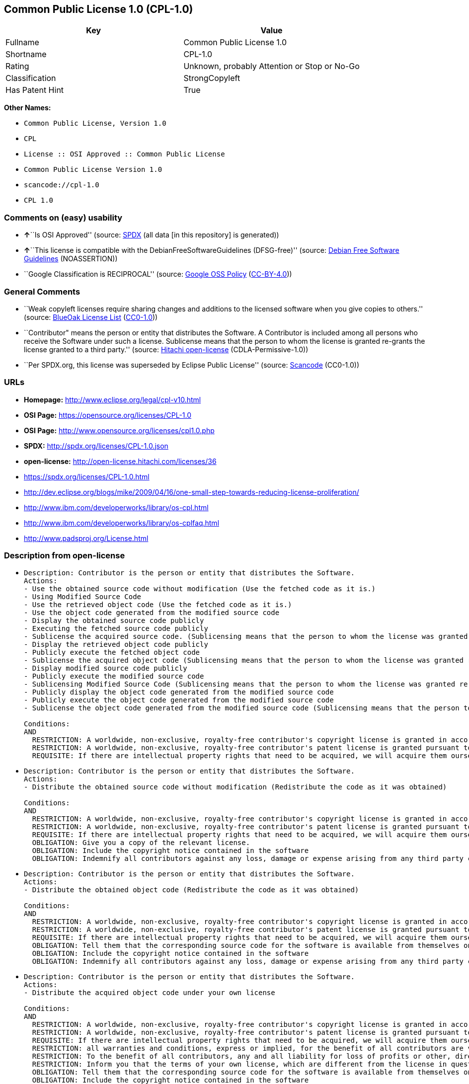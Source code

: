 == Common Public License 1.0 (CPL-1.0)

[cols=",",options="header",]
|===
|Key |Value
|Fullname |Common Public License 1.0
|Shortname |CPL-1.0
|Rating |Unknown, probably Attention or Stop or No-Go
|Classification |StrongCopyleft
|Has Patent Hint |True
|===

*Other Names:*

* `Common Public License, Version 1.0`
* `CPL`
* `License :: OSI Approved :: Common Public License`
* `Common Public License Version 1.0`
* `scancode://cpl-1.0`
* `CPL 1.0`

=== Comments on (easy) usability

* **↑**``Is OSI Approved'' (source:
https://spdx.org/licenses/CPL-1.0.html[SPDX] (all data [in this
repository] is generated))
* **↑**``This license is compatible with the
DebianFreeSoftwareGuidelines (DFSG-free)'' (source:
https://wiki.debian.org/DFSGLicenses[Debian Free Software Guidelines]
(NOASSERTION))
* ``Google Classification is RECIPROCAL'' (source:
https://opensource.google.com/docs/thirdparty/licenses/[Google OSS
Policy]
(https://creativecommons.org/licenses/by/4.0/legalcode[CC-BY-4.0]))

=== General Comments

* ``Weak copyleft licenses require sharing changes and additions to the
licensed software when you give copies to others.'' (source:
https://blueoakcouncil.org/copyleft[BlueOak License List]
(https://raw.githubusercontent.com/blueoakcouncil/blue-oak-list-npm-package/master/LICENSE[CC0-1.0]))
* ``Contributor" means the person or entity that distributes the
Software. A Contributor is included among all persons who receive the
Software under such a license. Sublicense means that the person to whom
the license is granted re-grants the license granted to a third party.''
(source: https://github.com/Hitachi/open-license[Hitachi open-license]
(CDLA-Permissive-1.0))
* ``Per SPDX.org, this license was superseded by Eclipse Public
License'' (source:
https://github.com/nexB/scancode-toolkit/blob/develop/src/licensedcode/data/licenses/cpl-1.0.yml[Scancode]
(CC0-1.0))

=== URLs

* *Homepage:* http://www.eclipse.org/legal/cpl-v10.html
* *OSI Page:* https://opensource.org/licenses/CPL-1.0
* *OSI Page:* http://www.opensource.org/licenses/cpl1.0.php
* *SPDX:* http://spdx.org/licenses/CPL-1.0.json
* *open-license:* http://open-license.hitachi.com/licenses/36
* https://spdx.org/licenses/CPL-1.0.html
* http://dev.eclipse.org/blogs/mike/2009/04/16/one-small-step-towards-reducing-license-proliferation/
* http://www.ibm.com/developerworks/library/os-cpl.html
* http://www.ibm.com/developerworks/library/os-cplfaq.html
* http://www.padsproj.org/License.html

=== Description from open-license

* {blank}
+
....
Description: Contributor is the person or entity that distributes the Software.
Actions:
- Use the obtained source code without modification (Use the fetched code as it is.)
- Using Modified Source Code
- Use the retrieved object code (Use the fetched code as it is.)
- Use the object code generated from the modified source code
- Display the obtained source code publicly
- Executing the fetched source code publicly
- Sublicense the acquired source code. (Sublicensing means that the person to whom the license was granted re-grants the license granted to a third party.)
- Display the retrieved object code publicly
- Publicly execute the fetched object code
- Sublicense the acquired object code (Sublicensing means that the person to whom the license was granted re-grants the license granted to a third party.)
- Display modified source code publicly
- Publicly execute the modified source code
- Sublicensing Modified Source Code (Sublicensing means that the person to whom the license was granted re-grants the license granted to a third party.)
- Publicly display the object code generated from the modified source code
- Publicly execute the object code generated from the modified source code
- Sublicense the object code generated from the modified source code (Sublicensing means that the person to whom the license was granted re-grants the license granted to a third party.)

Conditions:
AND
  RESTRICTION: A worldwide, non-exclusive, royalty-free contributor's copyright license is granted in accordance with such license.
  RESTRICTION: A worldwide, non-exclusive, royalty-free contributor's patent license is granted pursuant to such license (However, it applies only to those claims that are licensable by the contributor that are necessarily infringed by using the contributor's contribution alone or in combination with the software in question.)
  REQUISITE: If there are intellectual property rights that need to be acquired, we will acquire them ourselves. (The rights conferred by the license and the intellectual property rights necessary as a condition for exercising the license, if any, follow the responsibility to obtain them yourself. For example, if a third party's patent license is needed to distribute the software, it is the responsibility of the distributor to obtain that license before the software is distributed.)

....
* {blank}
+
....
Description: Contributor is the person or entity that distributes the Software.
Actions:
- Distribute the obtained source code without modification (Redistribute the code as it was obtained)

Conditions:
AND
  RESTRICTION: A worldwide, non-exclusive, royalty-free contributor's copyright license is granted in accordance with such license.
  RESTRICTION: A worldwide, non-exclusive, royalty-free contributor's patent license is granted pursuant to such license (However, it applies only to those claims that are licensable by the contributor that are necessarily infringed by using the contributor's contribution alone or in combination with the software in question.)
  REQUISITE: If there are intellectual property rights that need to be acquired, we will acquire them ourselves. (The rights conferred by the license and the intellectual property rights necessary as a condition for exercising the license, if any, follow the responsibility to obtain them yourself. For example, if a third party's patent license is needed to distribute the software, it is the responsibility of the distributor to obtain that license before the software is distributed.)
  OBLIGATION: Give you a copy of the relevant license.
  OBLIGATION: Include the copyright notice contained in the software
  OBLIGATION: Indemnify all contributors against any loss, damage or expense arising from any third party claim or action or other legal action, solely arising from their own acts or omissions in connection with the distribution. (Contributor is the person or entity that distributes the Software. Contributors also include all persons who receive such software under the license. This section does not apply to matters relating to intellectual property infringement. An indemnified contributor shall be entitled to indemnification by immediately sending written notice of such claim to the person who made the applicable distribution and cooperating with the person to whom such notice was sent.)

....
* {blank}
+
....
Description: Contributor is the person or entity that distributes the Software.
Actions:
- Distribute the obtained object code (Redistribute the code as it was obtained)

Conditions:
AND
  RESTRICTION: A worldwide, non-exclusive, royalty-free contributor's copyright license is granted in accordance with such license.
  RESTRICTION: A worldwide, non-exclusive, royalty-free contributor's patent license is granted pursuant to such license (However, it applies only to those claims that are licensable by the contributor that are necessarily infringed by using the contributor's contribution alone or in combination with the software in question.)
  REQUISITE: If there are intellectual property rights that need to be acquired, we will acquire them ourselves. (The rights conferred by the license and the intellectual property rights necessary as a condition for exercising the license, if any, follow the responsibility to obtain them yourself. For example, if a third party's patent license is needed to distribute the software, it is the responsibility of the distributor to obtain that license before the software is distributed.)
  OBLIGATION: Tell them that the corresponding source code for the software is available from themselves on media commonly used for software interchange and in a reasonable manner.
  OBLIGATION: Include the copyright notice contained in the software
  OBLIGATION: Indemnify all contributors against any loss, damage or expense arising from any third party claim or action or other legal action, solely arising from their own acts or omissions in connection with the distribution. (Contributor is the person or entity that distributes the Software. Contributors also include all persons who receive such software under the license. This section does not apply to matters relating to intellectual property infringement. An indemnified contributor shall be entitled to indemnification by immediately sending written notice of such claim to the person who made the applicable distribution and cooperating with the person to whom such notice was sent.)

....
* {blank}
+
....
Description: Contributor is the person or entity that distributes the Software.
Actions:
- Distribute the acquired object code under your own license

Conditions:
AND
  RESTRICTION: A worldwide, non-exclusive, royalty-free contributor's copyright license is granted in accordance with such license.
  RESTRICTION: A worldwide, non-exclusive, royalty-free contributor's patent license is granted pursuant to such license (However, it applies only to those claims that are licensable by the contributor that are necessarily infringed by using the contributor's contribution alone or in combination with the software in question.)
  REQUISITE: If there are intellectual property rights that need to be acquired, we will acquire them ourselves. (The rights conferred by the license and the intellectual property rights necessary as a condition for exercising the license, if any, follow the responsibility to obtain them yourself. For example, if a third party's patent license is needed to distribute the software, it is the responsibility of the distributor to obtain that license before the software is distributed.)
  RESTRICTION: all warranties and conditions, express or implied, for the benefit of all contributors are validly disclaimed in their own license. The warranties or conditions herein include, but are not limited to, warranties or conditions of title, non-infringement, commercial applicability, and fitness for a particular purpose. (Contributor is the person or entity that distributes the Software.)
  RESTRICTION: To the benefit of all contributors, any and all liability for loss of profits or other, direct, indirect, special, incidental, or consequential damages is effectively excluded under its own license. (Contributor is the person or entity that distributes the Software.)
  RESTRICTION: Inform you that the terms of your own license, which are different from the license in question, are offered only by you and not by any other party.
  OBLIGATION: Tell them that the corresponding source code for the software is available from themselves on media commonly used for software interchange and in a reasonable manner.
  OBLIGATION: Include the copyright notice contained in the software
  OBLIGATION: Indemnify all contributors against any loss, damage or expense arising from any third party claim or action or other legal action, solely arising from their own acts or omissions in connection with the distribution. (Contributor is the person or entity that distributes the Software. Contributors also include all persons who receive such software under the license. This section does not apply to matters relating to intellectual property infringement. An indemnified contributor shall be entitled to indemnification by immediately sending written notice of such claim to the person who made the applicable distribution and cooperating with the person to whom such notice was sent.)

....
* {blank}
+
....
Description: Contributor is the person or entity that distributes the Software.
Actions:
- Modify the obtained source code.

Conditions:
AND
  RESTRICTION: A worldwide, non-exclusive, royalty-free contributor's copyright license is granted in accordance with such license.
  RESTRICTION: A worldwide, non-exclusive, royalty-free contributor's patent license is granted pursuant to such license (However, it applies only to those claims that are licensable by the contributor that are necessarily infringed by using the contributor's contribution alone or in combination with the software in question.)
  REQUISITE: If there are intellectual property rights that need to be acquired, we will acquire them ourselves. (The rights conferred by the license and the intellectual property rights necessary as a condition for exercising the license, if any, follow the responsibility to obtain them yourself. For example, if a third party's patent license is needed to distribute the software, it is the responsibility of the distributor to obtain that license before the software is distributed.)
  OBLIGATION: Include the copyright notice contained in the software
  OBLIGATION: Indicate that you have made the change yourself.

....
* {blank}
+
....
Description: Contributor is the person or entity that distributes the Software.
Actions:
- Distribution of Modified Source Code

Conditions:
AND
  RESTRICTION: A worldwide, non-exclusive, royalty-free contributor's copyright license is granted in accordance with such license.
  RESTRICTION: A worldwide, non-exclusive, royalty-free contributor's patent license is granted pursuant to such license (However, it applies only to those claims that are licensable by the contributor that are necessarily infringed by using the contributor's contribution alone or in combination with the software in question.)
  REQUISITE: If there are intellectual property rights that need to be acquired, we will acquire them ourselves. (The rights conferred by the license and the intellectual property rights necessary as a condition for exercising the license, if any, follow the responsibility to obtain them yourself. For example, if a third party's patent license is needed to distribute the software, it is the responsibility of the distributor to obtain that license before the software is distributed.)
  OBLIGATION: Give you a copy of the relevant license.
  OBLIGATION: Include the copyright notice contained in the software
  OBLIGATION: Indicate that you have made the change yourself.
  OBLIGATION: Indemnify all contributors against any loss, damage or expense arising from any third party claim or action or other legal action, solely arising from their own acts or omissions in connection with the distribution. (Contributor is the person or entity that distributes the Software. Contributors also include all persons who receive such software under the license. This section does not apply to matters relating to intellectual property infringement. An indemnified contributor shall be entitled to indemnification by immediately sending written notice of such claim to the person who made the applicable distribution and cooperating with the person to whom such notice was sent.)

....
* {blank}
+
....
Description: Contributor is the person or entity that distributes the Software.
Actions:
- Distribute the object code generated from the modified source code

Conditions:
AND
  RESTRICTION: A worldwide, non-exclusive, royalty-free contributor's copyright license is granted in accordance with such license.
  RESTRICTION: A worldwide, non-exclusive, royalty-free contributor's patent license is granted pursuant to such license (However, it applies only to those claims that are licensable by the contributor that are necessarily infringed by using the contributor's contribution alone or in combination with the software in question.)
  REQUISITE: If there are intellectual property rights that need to be acquired, we will acquire them ourselves. (The rights conferred by the license and the intellectual property rights necessary as a condition for exercising the license, if any, follow the responsibility to obtain them yourself. For example, if a third party's patent license is needed to distribute the software, it is the responsibility of the distributor to obtain that license before the software is distributed.)
  OBLIGATION: Tell them that the corresponding source code for the software is available from themselves on media commonly used for software interchange and in a reasonable manner.
  OBLIGATION: Include the copyright notice contained in the software
  OBLIGATION: Indicate that you have made the change yourself.
  OBLIGATION: Indemnify all contributors against any loss, damage or expense arising from any third party claim or action or other legal action, solely arising from their own acts or omissions in connection with the distribution. (Contributor is the person or entity that distributes the Software. Contributors also include all persons who receive such software under the license. This section does not apply to matters relating to intellectual property infringement. An indemnified contributor shall be entitled to indemnification by immediately sending written notice of such claim to the person who made the applicable distribution and cooperating with the person to whom such notice was sent.)

....
* {blank}
+
....
Description: Contributor is the person or entity that distributes the Software.
Actions:
- Distribute object code generated from modified source code under your own license

Conditions:
AND
  RESTRICTION: A worldwide, non-exclusive, royalty-free contributor's copyright license is granted in accordance with such license.
  OBLIGATION: Indicate that you have made the change yourself.
  OBLIGATION: Include the copyright notice contained in the software
  OBLIGATION: Tell them that the corresponding source code for the software is available from themselves on media commonly used for software interchange and in a reasonable manner.
  RESTRICTION: Inform you that the terms of your own license, which are different from the license in question, are offered only by you and not by any other party.
  RESTRICTION: To the benefit of all contributors, any and all liability for loss of profits or other, direct, indirect, special, incidental, or consequential damages is effectively excluded under its own license. (Contributor is the person or entity that distributes the Software.)
  RESTRICTION: all warranties and conditions, express or implied, for the benefit of all contributors are validly disclaimed in their own license. The warranties or conditions herein include, but are not limited to, warranties or conditions of title, non-infringement, commercial applicability, and fitness for a particular purpose. (Contributor is the person or entity that distributes the Software.)
  REQUISITE: If there are intellectual property rights that need to be acquired, we will acquire them ourselves. (The rights conferred by the license and the intellectual property rights necessary as a condition for exercising the license, if any, follow the responsibility to obtain them yourself. For example, if a third party's patent license is needed to distribute the software, it is the responsibility of the distributor to obtain that license before the software is distributed.)
  RESTRICTION: A worldwide, non-exclusive, royalty-free contributor's patent license is granted pursuant to such license (However, it applies only to those claims that are licensable by the contributor that are necessarily infringed by using the contributor's contribution alone or in combination with the software in question.)
  OBLIGATION: Indemnify all contributors against any loss, damage or expense arising from any third party claim or action or other legal action, solely arising from their own acts or omissions in connection with the distribution. (Contributor is the person or entity that distributes the Software. Contributors also include all persons who receive such software under the license. This section does not apply to matters relating to intellectual property infringement. An indemnified contributor shall be entitled to indemnification by immediately sending written notice of such claim to the person who made the applicable distribution and cooperating with the person to whom such notice was sent.)

....

(source: Hitachi open-license)

=== OSADL Rule

....
USE CASE Source code delivery
	YOU MUST Forward License text
	YOU MUST Provide Warranty disclaimer
	YOU MUST NOT Modify Copyright notices
	IF Software modification
		YOU MUST Grant License
			ATTRIBUTE Original license
		YOU MUST Provide Copyright notice
USE CASE Binary delivery
	YOU MUST NOT Modify Copyright notices
	EITHER
		YOU MUST Include Source code
	OR
		YOU MUST Provide Delayed source code delivery
		YOU MUST Provide Written offer
		EITHER
			ATTRIBUTE Customary medium
		OR
			ATTRIBUTE Via Internet
		ATTRIBUTE Reasonable
	USE CASE License change
		YOU MUST Use Identical License obligations
		YOU MUST Use Warranty disclaimer On behalf of Other contributors
			ATTRIBUTE Effective
		YOU MUST Use Liability disclaimer On behalf of Other contributors
			ATTRIBUTE Effective
		IF Service offerings
			ATTRIBUTE NOT Transferable
USE CASE Commercial distribution
	YOU MUST Indemnify Other contributors
COMPATIBILITY BSD-2-Clause
COMPATIBILITY BSD-2-Clause-Patent
COMPATIBILITY BSD-3-Clause
COMPATIBILITY bzip2-1.0.5
COMPATIBILITY bzip2-1.0.6
COMPATIBILITY CC0-1.0
COMPATIBILITY EFL-2.0
COMPATIBILITY EPL-1.0
COMPATIBILITY curl
COMPATIBILITY IBM-pibs
COMPATIBILITY ICU
COMPATIBILITY IPL-1.0
COMPATIBILITY ISC
COMPATIBILITY Libpng
COMPATIBILITY MIT
COMPATIBILITY NTP
COMPATIBILITY UPL-1.0
COMPATIBILITY WTFPL
COMPATIBILITY X11
COMPATIBILITY Zlib
PATENT HINTS Yes
COPYLEFT CLAUSE Yes
....

(source: OSADL License Checklist)

=== Text

....
Common Public License - v 1.0

Updated 16 Apr 2009

As of 25 Feb 2009, IBM has assigned the Agreement Steward role for the CPL to the Eclipse Foundation. Eclipse has designated the Eclipse Public License (EPL) as the follow-on version of the CPL.

THE ACCOMPANYING PROGRAM IS PROVIDED UNDER THE TERMS OF THIS COMMON PUBLIC LICENSE ("AGREEMENT"). ANY USE, REPRODUCTION OR DISTRIBUTION OF THE PROGRAM CONSTITUTES RECIPIENT'S ACCEPTANCE OF THIS AGREEMENT.


1. DEFINITIONS

"Contribution" means:

a) in the case of the initial Contributor, the initial code and documentation distributed under this Agreement, and
b) in the case of each subsequent Contributor:
i)	 changes to the Program, and
ii)	 additions to the Program;
where such changes and/or additions to the Program originate from and are distributed by that particular Contributor. A Contribution 'originates' from a Contributor if it was added to the Program by such Contributor itself or anyone acting on such Contributor's behalf. Contributions do not include additions to the Program which: (i) are separate modules of software distributed in conjunction with the Program under their own license agreement, and (ii) are not derivative works of the Program.

"Contributor" means any person or entity that distributes the Program.


"Licensed Patents " mean patent claims licensable by a Contributor which are necessarily infringed by the use or sale of its Contribution alone or when combined with the Program.


"Program" means the Contributions distributed in accordance with this Agreement.


"Recipient" means anyone who receives the Program under this Agreement, including all Contributors.


2. GRANT OF RIGHTS

a)	Subject to the terms of this Agreement, each Contributor hereby grants Recipient a non-exclusive, worldwide, royalty-free copyright license to reproduce, prepare derivative works of, publicly display, publicly perform, distribute and sublicense the Contribution of such Contributor, if any, and such derivative works, in source code and object code form.
b) Subject to the terms of this Agreement, each Contributor hereby grants Recipient a non-exclusive, worldwide, royalty-free patent license under Licensed Patents to make, use, sell, offer to sell, import and otherwise transfer the Contribution of such Contributor, if any, in source code and object code form. This patent license shall apply to the combination of the Contribution and the Program if, at the time the Contribution is added by the Contributor, such addition of the Contribution causes such combination to be covered by the Licensed Patents. The patent license shall not apply to any other combinations which include the Contribution. No hardware per se is licensed hereunder.
c)	Recipient understands that although each Contributor grants the licenses to its Contributions set forth herein, no assurances are provided by any Contributor that the Program does not infringe the patent or other intellectual property rights of any other entity. Each Contributor disclaims any liability to Recipient for claims brought by any other entity based on infringement of intellectual property rights or otherwise. As a condition to exercising the rights and licenses granted hereunder, each Recipient hereby assumes sole responsibility to secure any other intellectual property rights needed, if any. For example, if a third party patent license is required to allow Recipient to distribute the Program, it is Recipient's responsibility to acquire that license before distributing the Program.
d)	Each Contributor represents that to its knowledge it has sufficient copyright rights in its Contribution, if any, to grant the copyright license set forth in this Agreement.
3. REQUIREMENTS

A Contributor may choose to distribute the Program in object code form under its own license agreement, provided that:

a)	it complies with the terms and conditions of this Agreement; and
b)	its license agreement:
i)	effectively disclaims on behalf of all Contributors all warranties and conditions, express and implied, including warranties or conditions of title and non-infringement, and implied warranties or conditions of merchantability and fitness for a particular purpose;
ii) effectively excludes on behalf of all Contributors all liability for damages, including direct, indirect, special, incidental and consequential damages, such as lost profits;
iii)	states that any provisions which differ from this Agreement are offered by that Contributor alone and not by any other party; and
iv)	states that source code for the Program is available from such Contributor, and informs licensees how to obtain it in a reasonable manner on or through a medium customarily used for software exchange.
When the Program is made available in source code form:

a)	it must be made available under this Agreement; and
b)	a copy of this Agreement must be included with each copy of the Program.

Contributors may not remove or alter any copyright notices contained within the Program.


Each Contributor must identify itself as the originator of its Contribution, if any, in a manner that reasonably allows subsequent Recipients to identify the originator of the Contribution.


4. COMMERCIAL DISTRIBUTION

Commercial distributors of software may accept certain responsibilities with respect to end users, business partners and the like. While this license is intended to facilitate the commercial use of the Program, the Contributor who includes the Program in a commercial product offering should do so in a manner which does not create potential liability for other Contributors. Therefore, if a Contributor includes the Program in a commercial product offering, such Contributor ("Commercial Contributor") hereby agrees to defend and indemnify every other Contributor ("Indemnified Contributor") against any losses, damages and costs (collectively "Losses") arising from claims, lawsuits and other legal actions brought by a third party against the Indemnified Contributor to the extent caused by the acts or omissions of such Commercial Contributor in connection with its distribution of the Program in a commercial product offering. The obligations in this section do not apply to any claims or Losses relating to any actual or alleged intellectual property infringement. In order to qualify, an Indemnified Contributor must: a) promptly notify the Commercial Contributor in writing of such claim, and b) allow the Commercial Contributor to control, and cooperate with the Commercial Contributor in, the defense and any related settlement negotiations. The Indemnified Contributor may participate in any such claim at its own expense.


For example, a Contributor might include the Program in a commercial product offering, Product X. That Contributor is then a Commercial Contributor. If that Commercial Contributor then makes performance claims, or offers warranties related to Product X, those performance claims and warranties are such Commercial Contributor's responsibility alone. Under this section, the Commercial Contributor would have to defend claims against the other Contributors related to those performance claims and warranties, and if a court requires any other Contributor to pay any damages as a result, the Commercial Contributor must pay those damages.


5. NO WARRANTY

EXCEPT AS EXPRESSLY SET FORTH IN THIS AGREEMENT, THE PROGRAM IS PROVIDED ON AN "AS IS" BASIS, WITHOUT WARRANTIES OR CONDITIONS OF ANY KIND, EITHER EXPRESS OR IMPLIED INCLUDING, WITHOUT LIMITATION, ANY WARRANTIES OR CONDITIONS OF TITLE, NON-INFRINGEMENT, MERCHANTABILITY OR FITNESS FOR A PARTICULAR PURPOSE. Each Recipient is solely responsible for determining the appropriateness of using and distributing the Program and assumes all risks associated with its exercise of rights under this Agreement, including but not limited to the risks and costs of program errors, compliance with applicable laws, damage to or loss of data, programs or equipment, and unavailability or interruption of operations.


6. DISCLAIMER OF LIABILITY

EXCEPT AS EXPRESSLY SET FORTH IN THIS AGREEMENT, NEITHER RECIPIENT NOR ANY CONTRIBUTORS SHALL HAVE ANY LIABILITY FOR ANY DIRECT, INDIRECT, INCIDENTAL, SPECIAL, EXEMPLARY, OR CONSEQUENTIAL DAMAGES (INCLUDING WITHOUT LIMITATION LOST PROFITS), HOWEVER CAUSED AND ON ANY THEORY OF LIABILITY, WHETHER IN CONTRACT, STRICT LIABILITY, OR TORT (INCLUDING NEGLIGENCE OR OTHERWISE) ARISING IN ANY WAY OUT OF THE USE OR DISTRIBUTION OF THE PROGRAM OR THE EXERCISE OF ANY RIGHTS GRANTED HEREUNDER, EVEN IF ADVISED OF THE POSSIBILITY OF SUCH DAMAGES.


7. GENERAL

If any provision of this Agreement is invalid or unenforceable under applicable law, it shall not affect the validity or enforceability of the remainder of the terms of this Agreement, and without further action by the parties hereto, such provision shall be reformed to the minimum extent necessary to make such provision valid and enforceable.


If Recipient institutes patent litigation against a Contributor with respect to a patent applicable to software (including a cross-claim or counterclaim in a lawsuit), then any patent licenses granted by that Contributor to such Recipient under this Agreement shall terminate as of the date such litigation is filed. In addition, if Recipient institutes patent litigation against any entity (including a cross-claim or counterclaim in a lawsuit) alleging that the Program itself (excluding combinations of the Program with other software or hardware) infringes such Recipient's patent(s), then such Recipient's rights granted under Section 2(b) shall terminate as of the date such litigation is filed.


All Recipient's rights under this Agreement shall terminate if it fails to comply with any of the material terms or conditions of this Agreement and does not cure such failure in a reasonable period of time after becoming aware of such noncompliance. If all Recipient's rights under this Agreement terminate, Recipient agrees to cease use and distribution of the Program as soon as reasonably practicable. However, Recipient's obligations under this Agreement and any licenses granted by Recipient relating to the Program shall continue and survive.


Everyone is permitted to copy and distribute copies of this Agreement, but in order to avoid inconsistency the Agreement is copyrighted and may only be modified in the following manner. The Agreement Steward reserves the right to publish new versions (including revisions) of this Agreement from time to time. No one other than the Agreement Steward has the right to modify this Agreement. IBM is the initial Agreement Steward. IBM may assign the responsibility to serve as the Agreement Steward to a suitable separate entity. Each new version of the Agreement will be given a distinguishing version number. The Program (including Contributions) may always be distributed subject to the version of the Agreement under which it was received. In addition, after a new version of the Agreement is published, Contributor may elect to distribute the Program (including its Contributions) under the new version. Except as expressly stated in Sections 2(a) and 2(b) above, Recipient receives no rights or licenses to the intellectual property of any Contributor under this Agreement, whether expressly, by implication, estoppel or otherwise. All rights in the Program not expressly granted under this Agreement are reserved.


This Agreement is governed by the laws of the State of New York and the intellectual property laws of the United States of America. No party to this Agreement will bring a legal action under this Agreement more than one year after the cause of action arose. Each party waives its rights to a jury trial in any resulting litigation.
....

'''''

=== Raw Data

==== Facts

* LicenseName
* https://blueoakcouncil.org/copyleft[BlueOak License List]
(https://raw.githubusercontent.com/blueoakcouncil/blue-oak-list-npm-package/master/LICENSE[CC0-1.0])
* https://wiki.debian.org/DFSGLicenses[Debian Free Software Guidelines]
(NOASSERTION)
* https://opensource.google.com/docs/thirdparty/licenses/[Google OSS
Policy]
(https://creativecommons.org/licenses/by/4.0/legalcode[CC-BY-4.0])
* https://github.com/HansHammel/license-compatibility-checker/blob/master/lib/licenses.json[HansHammel
license-compatibility-checker]
(https://github.com/HansHammel/license-compatibility-checker/blob/master/LICENSE[MIT])
* https://www.osadl.org/fileadmin/checklists/unreflicenses/CPL-1.0.txt[OSADL
License Checklist] (NOASSERTION)
* https://opensource.org/licenses/[OpenSourceInitiative]
(https://creativecommons.org/licenses/by/4.0/legalcode[CC-BY-4.0])
* https://github.com/Hitachi/open-license[Hitachi open-license]
(CDLA-Permissive-1.0)
* https://spdx.org/licenses/CPL-1.0.html[SPDX] (all data [in this
repository] is generated)
* https://github.com/nexB/scancode-toolkit/blob/develop/src/licensedcode/data/licenses/cpl-1.0.yml[Scancode]
(CC0-1.0)
* https://en.wikipedia.org/wiki/Comparison_of_free_and_open-source_software_licenses[Wikipedia]
(https://creativecommons.org/licenses/by-sa/3.0/legalcode[CC-BY-SA-3.0])

==== Raw JSON

....
{
    "__impliedNames": [
        "CPL-1.0",
        "Common Public License 1.0",
        "Common Public License, Version 1.0",
        "CPL",
        "License :: OSI Approved :: Common Public License",
        "Common Public License Version 1.0",
        "scancode://cpl-1.0",
        "CPL 1.0"
    ],
    "__impliedId": "CPL-1.0",
    "__impliedAmbiguousNames": [
        "Common Public License",
        "Common Public License (CPL), Version 1.0"
    ],
    "__impliedComments": [
        [
            "BlueOak License List",
            [
                "Weak copyleft licenses require sharing changes and additions to the licensed software when you give copies to others."
            ]
        ],
        [
            "Hitachi open-license",
            [
                "Contributor\" means the person or entity that distributes the Software. A Contributor is included among all persons who receive the Software under such a license. Sublicense means that the person to whom the license is granted re-grants the license granted to a third party."
            ]
        ],
        [
            "Scancode",
            [
                "Per SPDX.org, this license was superseded by Eclipse Public License"
            ]
        ]
    ],
    "__hasPatentHint": true,
    "facts": {
        "LicenseName": {
            "implications": {
                "__impliedNames": [
                    "CPL-1.0"
                ],
                "__impliedId": "CPL-1.0"
            },
            "shortname": "CPL-1.0",
            "otherNames": []
        },
        "SPDX": {
            "isSPDXLicenseDeprecated": false,
            "spdxFullName": "Common Public License 1.0",
            "spdxDetailsURL": "http://spdx.org/licenses/CPL-1.0.json",
            "_sourceURL": "https://spdx.org/licenses/CPL-1.0.html",
            "spdxLicIsOSIApproved": true,
            "spdxSeeAlso": [
                "https://opensource.org/licenses/CPL-1.0"
            ],
            "_implications": {
                "__impliedNames": [
                    "CPL-1.0",
                    "Common Public License 1.0"
                ],
                "__impliedId": "CPL-1.0",
                "__impliedJudgement": [
                    [
                        "SPDX",
                        {
                            "tag": "PositiveJudgement",
                            "contents": "Is OSI Approved"
                        }
                    ]
                ],
                "__isOsiApproved": true,
                "__impliedURLs": [
                    [
                        "SPDX",
                        "http://spdx.org/licenses/CPL-1.0.json"
                    ],
                    [
                        null,
                        "https://opensource.org/licenses/CPL-1.0"
                    ]
                ]
            },
            "spdxLicenseId": "CPL-1.0"
        },
        "OSADL License Checklist": {
            "_sourceURL": "https://www.osadl.org/fileadmin/checklists/unreflicenses/CPL-1.0.txt",
            "spdxId": "CPL-1.0",
            "osadlRule": "USE CASE Source code delivery\n\tYOU MUST Forward License text\n\tYOU MUST Provide Warranty disclaimer\n\tYOU MUST NOT Modify Copyright notices\n\tIF Software modification\n\t\tYOU MUST Grant License\n\t\t\tATTRIBUTE Original license\n\t\tYOU MUST Provide Copyright notice\nUSE CASE Binary delivery\n\tYOU MUST NOT Modify Copyright notices\n\tEITHER\n\t\tYOU MUST Include Source code\n\tOR\n\t\tYOU MUST Provide Delayed source code delivery\n\t\tYOU MUST Provide Written offer\n\t\tEITHER\n\t\t\tATTRIBUTE Customary medium\n\t\tOR\n\t\t\tATTRIBUTE Via Internet\n\t\tATTRIBUTE Reasonable\n\tUSE CASE License change\n\t\tYOU MUST Use Identical License obligations\n\t\tYOU MUST Use Warranty disclaimer On behalf of Other contributors\n\t\t\tATTRIBUTE Effective\n\t\tYOU MUST Use Liability disclaimer On behalf of Other contributors\n\t\t\tATTRIBUTE Effective\n\t\tIF Service offerings\n\t\t\tATTRIBUTE NOT Transferable\nUSE CASE Commercial distribution\n\tYOU MUST Indemnify Other contributors\nCOMPATIBILITY BSD-2-Clause\nCOMPATIBILITY BSD-2-Clause-Patent\nCOMPATIBILITY BSD-3-Clause\nCOMPATIBILITY bzip2-1.0.5\nCOMPATIBILITY bzip2-1.0.6\nCOMPATIBILITY CC0-1.0\nCOMPATIBILITY EFL-2.0\nCOMPATIBILITY EPL-1.0\nCOMPATIBILITY curl\nCOMPATIBILITY IBM-pibs\nCOMPATIBILITY ICU\nCOMPATIBILITY IPL-1.0\nCOMPATIBILITY ISC\nCOMPATIBILITY Libpng\nCOMPATIBILITY MIT\nCOMPATIBILITY NTP\nCOMPATIBILITY UPL-1.0\nCOMPATIBILITY WTFPL\nCOMPATIBILITY X11\nCOMPATIBILITY Zlib\nPATENT HINTS Yes\nCOPYLEFT CLAUSE Yes\n",
            "_implications": {
                "__impliedNames": [
                    "CPL-1.0"
                ],
                "__hasPatentHint": true,
                "__impliedCopyleft": [
                    [
                        "OSADL License Checklist",
                        "Copyleft"
                    ]
                ],
                "__calculatedCopyleft": "Copyleft"
            }
        },
        "Scancode": {
            "otherUrls": [
                "http://dev.eclipse.org/blogs/mike/2009/04/16/one-small-step-towards-reducing-license-proliferation/",
                "http://opensource.org/licenses/CPL-1.0",
                "http://www.ibm.com/developerworks/library/os-cpl.html",
                "http://www.ibm.com/developerworks/library/os-cplfaq.html",
                "http://www.padsproj.org/License.html",
                "https://opensource.org/licenses/CPL-1.0"
            ],
            "homepageUrl": "http://www.eclipse.org/legal/cpl-v10.html",
            "shortName": "CPL 1.0",
            "textUrls": null,
            "text": "Common Public License - v 1.0\n\nUpdated 16 Apr 2009\n\nAs of 25 Feb 2009, IBM has assigned the Agreement Steward role for the CPL to the Eclipse Foundation. Eclipse has designated the Eclipse Public License (EPL) as the follow-on version of the CPL.\n\nTHE ACCOMPANYING PROGRAM IS PROVIDED UNDER THE TERMS OF THIS COMMON PUBLIC LICENSE (\"AGREEMENT\"). ANY USE, REPRODUCTION OR DISTRIBUTION OF THE PROGRAM CONSTITUTES RECIPIENT'S ACCEPTANCE OF THIS AGREEMENT.\n\n\n1. DEFINITIONS\n\n\"Contribution\" means:\n\na) in the case of the initial Contributor, the initial code and documentation distributed under this Agreement, and\nb) in the case of each subsequent Contributor:\ni)\t changes to the Program, and\nii)\t additions to the Program;\nwhere such changes and/or additions to the Program originate from and are distributed by that particular Contributor. A Contribution 'originates' from a Contributor if it was added to the Program by such Contributor itself or anyone acting on such Contributor's behalf. Contributions do not include additions to the Program which: (i) are separate modules of software distributed in conjunction with the Program under their own license agreement, and (ii) are not derivative works of the Program.\n\n\"Contributor\" means any person or entity that distributes the Program.\n\n\n\"Licensed Patents \" mean patent claims licensable by a Contributor which are necessarily infringed by the use or sale of its Contribution alone or when combined with the Program.\n\n\n\"Program\" means the Contributions distributed in accordance with this Agreement.\n\n\n\"Recipient\" means anyone who receives the Program under this Agreement, including all Contributors.\n\n\n2. GRANT OF RIGHTS\n\na)\tSubject to the terms of this Agreement, each Contributor hereby grants Recipient a non-exclusive, worldwide, royalty-free copyright license to reproduce, prepare derivative works of, publicly display, publicly perform, distribute and sublicense the Contribution of such Contributor, if any, and such derivative works, in source code and object code form.\nb) Subject to the terms of this Agreement, each Contributor hereby grants Recipient a non-exclusive, worldwide, royalty-free patent license under Licensed Patents to make, use, sell, offer to sell, import and otherwise transfer the Contribution of such Contributor, if any, in source code and object code form. This patent license shall apply to the combination of the Contribution and the Program if, at the time the Contribution is added by the Contributor, such addition of the Contribution causes such combination to be covered by the Licensed Patents. The patent license shall not apply to any other combinations which include the Contribution. No hardware per se is licensed hereunder.\nc)\tRecipient understands that although each Contributor grants the licenses to its Contributions set forth herein, no assurances are provided by any Contributor that the Program does not infringe the patent or other intellectual property rights of any other entity. Each Contributor disclaims any liability to Recipient for claims brought by any other entity based on infringement of intellectual property rights or otherwise. As a condition to exercising the rights and licenses granted hereunder, each Recipient hereby assumes sole responsibility to secure any other intellectual property rights needed, if any. For example, if a third party patent license is required to allow Recipient to distribute the Program, it is Recipient's responsibility to acquire that license before distributing the Program.\nd)\tEach Contributor represents that to its knowledge it has sufficient copyright rights in its Contribution, if any, to grant the copyright license set forth in this Agreement.\n3. REQUIREMENTS\n\nA Contributor may choose to distribute the Program in object code form under its own license agreement, provided that:\n\na)\tit complies with the terms and conditions of this Agreement; and\nb)\tits license agreement:\ni)\teffectively disclaims on behalf of all Contributors all warranties and conditions, express and implied, including warranties or conditions of title and non-infringement, and implied warranties or conditions of merchantability and fitness for a particular purpose;\nii) effectively excludes on behalf of all Contributors all liability for damages, including direct, indirect, special, incidental and consequential damages, such as lost profits;\niii)\tstates that any provisions which differ from this Agreement are offered by that Contributor alone and not by any other party; and\niv)\tstates that source code for the Program is available from such Contributor, and informs licensees how to obtain it in a reasonable manner on or through a medium customarily used for software exchange.\nWhen the Program is made available in source code form:\n\na)\tit must be made available under this Agreement; and\nb)\ta copy of this Agreement must be included with each copy of the Program.\n\nContributors may not remove or alter any copyright notices contained within the Program.\n\n\nEach Contributor must identify itself as the originator of its Contribution, if any, in a manner that reasonably allows subsequent Recipients to identify the originator of the Contribution.\n\n\n4. COMMERCIAL DISTRIBUTION\n\nCommercial distributors of software may accept certain responsibilities with respect to end users, business partners and the like. While this license is intended to facilitate the commercial use of the Program, the Contributor who includes the Program in a commercial product offering should do so in a manner which does not create potential liability for other Contributors. Therefore, if a Contributor includes the Program in a commercial product offering, such Contributor (\"Commercial Contributor\") hereby agrees to defend and indemnify every other Contributor (\"Indemnified Contributor\") against any losses, damages and costs (collectively \"Losses\") arising from claims, lawsuits and other legal actions brought by a third party against the Indemnified Contributor to the extent caused by the acts or omissions of such Commercial Contributor in connection with its distribution of the Program in a commercial product offering. The obligations in this section do not apply to any claims or Losses relating to any actual or alleged intellectual property infringement. In order to qualify, an Indemnified Contributor must: a) promptly notify the Commercial Contributor in writing of such claim, and b) allow the Commercial Contributor to control, and cooperate with the Commercial Contributor in, the defense and any related settlement negotiations. The Indemnified Contributor may participate in any such claim at its own expense.\n\n\nFor example, a Contributor might include the Program in a commercial product offering, Product X. That Contributor is then a Commercial Contributor. If that Commercial Contributor then makes performance claims, or offers warranties related to Product X, those performance claims and warranties are such Commercial Contributor's responsibility alone. Under this section, the Commercial Contributor would have to defend claims against the other Contributors related to those performance claims and warranties, and if a court requires any other Contributor to pay any damages as a result, the Commercial Contributor must pay those damages.\n\n\n5. NO WARRANTY\n\nEXCEPT AS EXPRESSLY SET FORTH IN THIS AGREEMENT, THE PROGRAM IS PROVIDED ON AN \"AS IS\" BASIS, WITHOUT WARRANTIES OR CONDITIONS OF ANY KIND, EITHER EXPRESS OR IMPLIED INCLUDING, WITHOUT LIMITATION, ANY WARRANTIES OR CONDITIONS OF TITLE, NON-INFRINGEMENT, MERCHANTABILITY OR FITNESS FOR A PARTICULAR PURPOSE. Each Recipient is solely responsible for determining the appropriateness of using and distributing the Program and assumes all risks associated with its exercise of rights under this Agreement, including but not limited to the risks and costs of program errors, compliance with applicable laws, damage to or loss of data, programs or equipment, and unavailability or interruption of operations.\n\n\n6. DISCLAIMER OF LIABILITY\n\nEXCEPT AS EXPRESSLY SET FORTH IN THIS AGREEMENT, NEITHER RECIPIENT NOR ANY CONTRIBUTORS SHALL HAVE ANY LIABILITY FOR ANY DIRECT, INDIRECT, INCIDENTAL, SPECIAL, EXEMPLARY, OR CONSEQUENTIAL DAMAGES (INCLUDING WITHOUT LIMITATION LOST PROFITS), HOWEVER CAUSED AND ON ANY THEORY OF LIABILITY, WHETHER IN CONTRACT, STRICT LIABILITY, OR TORT (INCLUDING NEGLIGENCE OR OTHERWISE) ARISING IN ANY WAY OUT OF THE USE OR DISTRIBUTION OF THE PROGRAM OR THE EXERCISE OF ANY RIGHTS GRANTED HEREUNDER, EVEN IF ADVISED OF THE POSSIBILITY OF SUCH DAMAGES.\n\n\n7. GENERAL\n\nIf any provision of this Agreement is invalid or unenforceable under applicable law, it shall not affect the validity or enforceability of the remainder of the terms of this Agreement, and without further action by the parties hereto, such provision shall be reformed to the minimum extent necessary to make such provision valid and enforceable.\n\n\nIf Recipient institutes patent litigation against a Contributor with respect to a patent applicable to software (including a cross-claim or counterclaim in a lawsuit), then any patent licenses granted by that Contributor to such Recipient under this Agreement shall terminate as of the date such litigation is filed. In addition, if Recipient institutes patent litigation against any entity (including a cross-claim or counterclaim in a lawsuit) alleging that the Program itself (excluding combinations of the Program with other software or hardware) infringes such Recipient's patent(s), then such Recipient's rights granted under Section 2(b) shall terminate as of the date such litigation is filed.\n\n\nAll Recipient's rights under this Agreement shall terminate if it fails to comply with any of the material terms or conditions of this Agreement and does not cure such failure in a reasonable period of time after becoming aware of such noncompliance. If all Recipient's rights under this Agreement terminate, Recipient agrees to cease use and distribution of the Program as soon as reasonably practicable. However, Recipient's obligations under this Agreement and any licenses granted by Recipient relating to the Program shall continue and survive.\n\n\nEveryone is permitted to copy and distribute copies of this Agreement, but in order to avoid inconsistency the Agreement is copyrighted and may only be modified in the following manner. The Agreement Steward reserves the right to publish new versions (including revisions) of this Agreement from time to time. No one other than the Agreement Steward has the right to modify this Agreement. IBM is the initial Agreement Steward. IBM may assign the responsibility to serve as the Agreement Steward to a suitable separate entity. Each new version of the Agreement will be given a distinguishing version number. The Program (including Contributions) may always be distributed subject to the version of the Agreement under which it was received. In addition, after a new version of the Agreement is published, Contributor may elect to distribute the Program (including its Contributions) under the new version. Except as expressly stated in Sections 2(a) and 2(b) above, Recipient receives no rights or licenses to the intellectual property of any Contributor under this Agreement, whether expressly, by implication, estoppel or otherwise. All rights in the Program not expressly granted under this Agreement are reserved.\n\n\nThis Agreement is governed by the laws of the State of New York and the intellectual property laws of the United States of America. No party to this Agreement will bring a legal action under this Agreement more than one year after the cause of action arose. Each party waives its rights to a jury trial in any resulting litigation.",
            "category": "Copyleft Limited",
            "osiUrl": "http://www.opensource.org/licenses/cpl1.0.php",
            "owner": "IBM",
            "_sourceURL": "https://github.com/nexB/scancode-toolkit/blob/develop/src/licensedcode/data/licenses/cpl-1.0.yml",
            "key": "cpl-1.0",
            "name": "Common Public License 1.0",
            "spdxId": "CPL-1.0",
            "notes": "Per SPDX.org, this license was superseded by Eclipse Public License",
            "_implications": {
                "__impliedNames": [
                    "scancode://cpl-1.0",
                    "CPL 1.0",
                    "CPL-1.0"
                ],
                "__impliedId": "CPL-1.0",
                "__impliedComments": [
                    [
                        "Scancode",
                        [
                            "Per SPDX.org, this license was superseded by Eclipse Public License"
                        ]
                    ]
                ],
                "__impliedCopyleft": [
                    [
                        "Scancode",
                        "WeakCopyleft"
                    ]
                ],
                "__calculatedCopyleft": "WeakCopyleft",
                "__impliedText": "Common Public License - v 1.0\n\nUpdated 16 Apr 2009\n\nAs of 25 Feb 2009, IBM has assigned the Agreement Steward role for the CPL to the Eclipse Foundation. Eclipse has designated the Eclipse Public License (EPL) as the follow-on version of the CPL.\n\nTHE ACCOMPANYING PROGRAM IS PROVIDED UNDER THE TERMS OF THIS COMMON PUBLIC LICENSE (\"AGREEMENT\"). ANY USE, REPRODUCTION OR DISTRIBUTION OF THE PROGRAM CONSTITUTES RECIPIENT'S ACCEPTANCE OF THIS AGREEMENT.\n\n\n1. DEFINITIONS\n\n\"Contribution\" means:\n\na) in the case of the initial Contributor, the initial code and documentation distributed under this Agreement, and\nb) in the case of each subsequent Contributor:\ni)\t changes to the Program, and\nii)\t additions to the Program;\nwhere such changes and/or additions to the Program originate from and are distributed by that particular Contributor. A Contribution 'originates' from a Contributor if it was added to the Program by such Contributor itself or anyone acting on such Contributor's behalf. Contributions do not include additions to the Program which: (i) are separate modules of software distributed in conjunction with the Program under their own license agreement, and (ii) are not derivative works of the Program.\n\n\"Contributor\" means any person or entity that distributes the Program.\n\n\n\"Licensed Patents \" mean patent claims licensable by a Contributor which are necessarily infringed by the use or sale of its Contribution alone or when combined with the Program.\n\n\n\"Program\" means the Contributions distributed in accordance with this Agreement.\n\n\n\"Recipient\" means anyone who receives the Program under this Agreement, including all Contributors.\n\n\n2. GRANT OF RIGHTS\n\na)\tSubject to the terms of this Agreement, each Contributor hereby grants Recipient a non-exclusive, worldwide, royalty-free copyright license to reproduce, prepare derivative works of, publicly display, publicly perform, distribute and sublicense the Contribution of such Contributor, if any, and such derivative works, in source code and object code form.\nb) Subject to the terms of this Agreement, each Contributor hereby grants Recipient a non-exclusive, worldwide, royalty-free patent license under Licensed Patents to make, use, sell, offer to sell, import and otherwise transfer the Contribution of such Contributor, if any, in source code and object code form. This patent license shall apply to the combination of the Contribution and the Program if, at the time the Contribution is added by the Contributor, such addition of the Contribution causes such combination to be covered by the Licensed Patents. The patent license shall not apply to any other combinations which include the Contribution. No hardware per se is licensed hereunder.\nc)\tRecipient understands that although each Contributor grants the licenses to its Contributions set forth herein, no assurances are provided by any Contributor that the Program does not infringe the patent or other intellectual property rights of any other entity. Each Contributor disclaims any liability to Recipient for claims brought by any other entity based on infringement of intellectual property rights or otherwise. As a condition to exercising the rights and licenses granted hereunder, each Recipient hereby assumes sole responsibility to secure any other intellectual property rights needed, if any. For example, if a third party patent license is required to allow Recipient to distribute the Program, it is Recipient's responsibility to acquire that license before distributing the Program.\nd)\tEach Contributor represents that to its knowledge it has sufficient copyright rights in its Contribution, if any, to grant the copyright license set forth in this Agreement.\n3. REQUIREMENTS\n\nA Contributor may choose to distribute the Program in object code form under its own license agreement, provided that:\n\na)\tit complies with the terms and conditions of this Agreement; and\nb)\tits license agreement:\ni)\teffectively disclaims on behalf of all Contributors all warranties and conditions, express and implied, including warranties or conditions of title and non-infringement, and implied warranties or conditions of merchantability and fitness for a particular purpose;\nii) effectively excludes on behalf of all Contributors all liability for damages, including direct, indirect, special, incidental and consequential damages, such as lost profits;\niii)\tstates that any provisions which differ from this Agreement are offered by that Contributor alone and not by any other party; and\niv)\tstates that source code for the Program is available from such Contributor, and informs licensees how to obtain it in a reasonable manner on or through a medium customarily used for software exchange.\nWhen the Program is made available in source code form:\n\na)\tit must be made available under this Agreement; and\nb)\ta copy of this Agreement must be included with each copy of the Program.\n\nContributors may not remove or alter any copyright notices contained within the Program.\n\n\nEach Contributor must identify itself as the originator of its Contribution, if any, in a manner that reasonably allows subsequent Recipients to identify the originator of the Contribution.\n\n\n4. COMMERCIAL DISTRIBUTION\n\nCommercial distributors of software may accept certain responsibilities with respect to end users, business partners and the like. While this license is intended to facilitate the commercial use of the Program, the Contributor who includes the Program in a commercial product offering should do so in a manner which does not create potential liability for other Contributors. Therefore, if a Contributor includes the Program in a commercial product offering, such Contributor (\"Commercial Contributor\") hereby agrees to defend and indemnify every other Contributor (\"Indemnified Contributor\") against any losses, damages and costs (collectively \"Losses\") arising from claims, lawsuits and other legal actions brought by a third party against the Indemnified Contributor to the extent caused by the acts or omissions of such Commercial Contributor in connection with its distribution of the Program in a commercial product offering. The obligations in this section do not apply to any claims or Losses relating to any actual or alleged intellectual property infringement. In order to qualify, an Indemnified Contributor must: a) promptly notify the Commercial Contributor in writing of such claim, and b) allow the Commercial Contributor to control, and cooperate with the Commercial Contributor in, the defense and any related settlement negotiations. The Indemnified Contributor may participate in any such claim at its own expense.\n\n\nFor example, a Contributor might include the Program in a commercial product offering, Product X. That Contributor is then a Commercial Contributor. If that Commercial Contributor then makes performance claims, or offers warranties related to Product X, those performance claims and warranties are such Commercial Contributor's responsibility alone. Under this section, the Commercial Contributor would have to defend claims against the other Contributors related to those performance claims and warranties, and if a court requires any other Contributor to pay any damages as a result, the Commercial Contributor must pay those damages.\n\n\n5. NO WARRANTY\n\nEXCEPT AS EXPRESSLY SET FORTH IN THIS AGREEMENT, THE PROGRAM IS PROVIDED ON AN \"AS IS\" BASIS, WITHOUT WARRANTIES OR CONDITIONS OF ANY KIND, EITHER EXPRESS OR IMPLIED INCLUDING, WITHOUT LIMITATION, ANY WARRANTIES OR CONDITIONS OF TITLE, NON-INFRINGEMENT, MERCHANTABILITY OR FITNESS FOR A PARTICULAR PURPOSE. Each Recipient is solely responsible for determining the appropriateness of using and distributing the Program and assumes all risks associated with its exercise of rights under this Agreement, including but not limited to the risks and costs of program errors, compliance with applicable laws, damage to or loss of data, programs or equipment, and unavailability or interruption of operations.\n\n\n6. DISCLAIMER OF LIABILITY\n\nEXCEPT AS EXPRESSLY SET FORTH IN THIS AGREEMENT, NEITHER RECIPIENT NOR ANY CONTRIBUTORS SHALL HAVE ANY LIABILITY FOR ANY DIRECT, INDIRECT, INCIDENTAL, SPECIAL, EXEMPLARY, OR CONSEQUENTIAL DAMAGES (INCLUDING WITHOUT LIMITATION LOST PROFITS), HOWEVER CAUSED AND ON ANY THEORY OF LIABILITY, WHETHER IN CONTRACT, STRICT LIABILITY, OR TORT (INCLUDING NEGLIGENCE OR OTHERWISE) ARISING IN ANY WAY OUT OF THE USE OR DISTRIBUTION OF THE PROGRAM OR THE EXERCISE OF ANY RIGHTS GRANTED HEREUNDER, EVEN IF ADVISED OF THE POSSIBILITY OF SUCH DAMAGES.\n\n\n7. GENERAL\n\nIf any provision of this Agreement is invalid or unenforceable under applicable law, it shall not affect the validity or enforceability of the remainder of the terms of this Agreement, and without further action by the parties hereto, such provision shall be reformed to the minimum extent necessary to make such provision valid and enforceable.\n\n\nIf Recipient institutes patent litigation against a Contributor with respect to a patent applicable to software (including a cross-claim or counterclaim in a lawsuit), then any patent licenses granted by that Contributor to such Recipient under this Agreement shall terminate as of the date such litigation is filed. In addition, if Recipient institutes patent litigation against any entity (including a cross-claim or counterclaim in a lawsuit) alleging that the Program itself (excluding combinations of the Program with other software or hardware) infringes such Recipient's patent(s), then such Recipient's rights granted under Section 2(b) shall terminate as of the date such litigation is filed.\n\n\nAll Recipient's rights under this Agreement shall terminate if it fails to comply with any of the material terms or conditions of this Agreement and does not cure such failure in a reasonable period of time after becoming aware of such noncompliance. If all Recipient's rights under this Agreement terminate, Recipient agrees to cease use and distribution of the Program as soon as reasonably practicable. However, Recipient's obligations under this Agreement and any licenses granted by Recipient relating to the Program shall continue and survive.\n\n\nEveryone is permitted to copy and distribute copies of this Agreement, but in order to avoid inconsistency the Agreement is copyrighted and may only be modified in the following manner. The Agreement Steward reserves the right to publish new versions (including revisions) of this Agreement from time to time. No one other than the Agreement Steward has the right to modify this Agreement. IBM is the initial Agreement Steward. IBM may assign the responsibility to serve as the Agreement Steward to a suitable separate entity. Each new version of the Agreement will be given a distinguishing version number. The Program (including Contributions) may always be distributed subject to the version of the Agreement under which it was received. In addition, after a new version of the Agreement is published, Contributor may elect to distribute the Program (including its Contributions) under the new version. Except as expressly stated in Sections 2(a) and 2(b) above, Recipient receives no rights or licenses to the intellectual property of any Contributor under this Agreement, whether expressly, by implication, estoppel or otherwise. All rights in the Program not expressly granted under this Agreement are reserved.\n\n\nThis Agreement is governed by the laws of the State of New York and the intellectual property laws of the United States of America. No party to this Agreement will bring a legal action under this Agreement more than one year after the cause of action arose. Each party waives its rights to a jury trial in any resulting litigation.",
                "__impliedURLs": [
                    [
                        "Homepage",
                        "http://www.eclipse.org/legal/cpl-v10.html"
                    ],
                    [
                        "OSI Page",
                        "http://www.opensource.org/licenses/cpl1.0.php"
                    ],
                    [
                        null,
                        "http://dev.eclipse.org/blogs/mike/2009/04/16/one-small-step-towards-reducing-license-proliferation/"
                    ],
                    [
                        null,
                        "http://opensource.org/licenses/CPL-1.0"
                    ],
                    [
                        null,
                        "http://www.ibm.com/developerworks/library/os-cpl.html"
                    ],
                    [
                        null,
                        "http://www.ibm.com/developerworks/library/os-cplfaq.html"
                    ],
                    [
                        null,
                        "http://www.padsproj.org/License.html"
                    ],
                    [
                        null,
                        "https://opensource.org/licenses/CPL-1.0"
                    ]
                ]
            }
        },
        "HansHammel license-compatibility-checker": {
            "implications": {
                "__impliedNames": [
                    "CPL-1.0"
                ],
                "__impliedCopyleft": [
                    [
                        "HansHammel license-compatibility-checker",
                        "StrongCopyleft"
                    ]
                ],
                "__calculatedCopyleft": "StrongCopyleft"
            },
            "licensename": "CPL-1.0",
            "copyleftkind": "StrongCopyleft"
        },
        "Debian Free Software Guidelines": {
            "LicenseName": "Common Public License (CPL), Version 1.0",
            "State": "DFSGCompatible",
            "_sourceURL": "https://wiki.debian.org/DFSGLicenses",
            "_implications": {
                "__impliedNames": [
                    "CPL-1.0"
                ],
                "__impliedAmbiguousNames": [
                    "Common Public License (CPL), Version 1.0"
                ],
                "__impliedJudgement": [
                    [
                        "Debian Free Software Guidelines",
                        {
                            "tag": "PositiveJudgement",
                            "contents": "This license is compatible with the DebianFreeSoftwareGuidelines (DFSG-free)"
                        }
                    ]
                ]
            },
            "Comment": null,
            "LicenseId": "CPL-1.0"
        },
        "Hitachi open-license": {
            "notices": [
                {
                    "content": "except as expressly stated in such license, the software is provided \"as-is\" and without any warranties or conditions of any kind, either express or implied, including, but not limited to, any warranties or conditions of title, non-infringement, commercial usability, and fitness for a particular purpose. The warranties or conditions include, but are not limited to, warranties or conditions of title, non-infringement, commercial usability, and fitness for a particular purpose. Every person who receives such software under such license is responsible for determining for himself whether use or redistribution of such software is appropriate and assumes all risks associated with exercising his rights under such license (including, but not limited to, program errors, compliance with applicable law, and the risk of loss of data, programs and risks, including but not limited to risks related to damage to equipment and interruption of operations).",
                    "description": "There is no guarantee."
                },
                {
                    "content": "except as expressly set forth in such license, neither any person nor any contributor who receives such software under such license, for any reason whatsoever, regardless of how the damage may have occurred, and regardless of whether the basis of liability was in contract, strict liability or tort (including negligence), even if in no event shall you be liable for any direct, indirect, special, incidental, exemplary, or consequential damages arising out of the use or distribution of the software or the exercise of the rights granted by the license, even if you have been advised of the possibility of such damages shall be.",
                    "description": "Contributor is the person or entity that distributes the Software."
                },
                {
                    "content": "The invalidity or unenforceability of any provision of such license under applicable law shall not affect the validity or enforceability of any other part of such license. Without further action by the parties in this regard, the provision shall be amended to the minimum extent necessary to make it valid and enforceable."
                },
                {
                    "content": "The license of a contributor's contribution to a contributor, including cross-claims and counterclaims, to use the contributor's contribution alone or in combination with such software (but not in combination with other software or hardware) constitutes patent infringement when the patent action is formally filed, and the license of the contributor to the litigant The patent license granted pursuant to",
                    "description": "Contributor is the person or entity that distributes the Software."
                },
                {
                    "content": "If a person who receives the software under such a license brings a patent action against a contributor for a patent that applies to the software (which means software in general), including cross-claims and counterclaims, the contributor grants the person who brought the action to the contributor in accordance with such license A patent license that has been granted (including a patent license that does not apply to the Software) terminates upon formal filing of a patent lawsuit.",
                    "description": "Contributor is the person or entity that distributes the Software. Contributor is included among all persons who receive such software under such license."
                },
                {
                    "content": "If any person receiving such software under such license fails to comply with any of the material terms of such license and fails to correct the violation within a reasonable time after becoming aware of it, all rights under such license of the person who has failed to correct the violation shall be terminated. Upon termination, you agree to cease use and distribution of the program as soon as possible, provided that you have failed to correct the violation. However, the obligations under the license of the person who has not corrected the breach and the license granted by the person who has not corrected the breach shall remain in force."
                },
                {
                    "content": "The license is subject to the laws of the State of New York and the intellectual property laws of the United States. After one (1) year from the accrual of the cause of action, no party to such license may bring legal action under such license. Each party waives the right to a jury trial in any action concerning such license."
                }
            ],
            "_sourceURL": "http://open-license.hitachi.com/licenses/36",
            "content": "Common Public License - v 1.0 \n\n\nTHE ACCOMPANYING PROGRAM IS PROVIDED UNDER THE TERMS OF THIS COMMON PUBLIC LICENSE (\"AGREEMENT\"). ANY USE, REPRODUCTION OR DISTRIBUTION OF THE PROGRAM CONSTITUTES RECIPIENT'S ACCEPTANCE OF THIS AGREEMENT. \n\n\n1. DEFINITIONS \n\n\"Contribution\" means: \n\na) in the case of the initial Contributor, the initial code and documentation distributed under this Agreement, and\nb) in the case of each subsequent Contributor:\ni) changes to the Program, and\nii) additions to the Program;\nwhere such changes and/or additions to the Program originate from and are distributed by that particular Contributor. A Contribution 'originates' from a Contributor if it was added to the Program by such Contributor itself or anyone acting on such Contributor's behalf. Contributions do not include additions to the Program which: (i) are separate modules of software distributed in conjunction with the Program under their own license agreement, and (ii) are not derivative works of the Program. \n\n\"Contributor\" means any person or entity that distributes the Program. \n\n\n\"Licensed Patents \" mean patent claims licensable by a Contributor which are necessarily infringed by the use or sale of its Contribution alone or when combined with the Program. \n\n\n\"Program\" means the Contributions distributed in accordance with this Agreement. \n\n\n\"Recipient\" means anyone who receives the Program under this Agreement, including all Contributors. \n\n\n2. GRANT OF RIGHTS \n\na) Subject to the terms of this Agreement, each Contributor hereby grants Recipient a non-exclusive, worldwide, royalty-free copyright license to reproduce, prepare derivative works of, publicly display, publicly perform, distribute and sublicense the Contribution of such Contributor, if any, and such derivative works, in source code and object code form.\nb) Subject to the terms of this Agreement, each Contributor hereby grants Recipient a non-exclusive, worldwide, royalty-free patent license under Licensed Patents to make, use, sell, offer to sell, import and otherwise transfer the Contribution of such Contributor, if any, in source code and object code form. This patent license shall apply to the combination of the Contribution and the Program if, at the time the Contribution is added by the Contributor, such addition of the Contribution causes such combination to be covered by the Licensed Patents. The patent license shall not apply to any other combinations which include the Contribution. No hardware per se is licensed hereunder. \nc) Recipient understands that although each Contributor grants the licenses to its Contributions set forth herein, no assurances are provided by any Contributor that the Program does not infringe the patent or other intellectual property rights of any other entity. Each Contributor disclaims any liability to Recipient for claims brought by any other entity based on infringement of intellectual property rights or otherwise. As a condition to exercising the rights and licenses granted hereunder, each Recipient hereby assumes sole responsibility to secure any other intellectual property rights needed, if any. For example, if a third party patent license is required to allow Recipient to distribute the Program, it is Recipient's responsibility to acquire that license before distributing the Program.\nd) Each Contributor represents that to its knowledge it has sufficient copyright rights in its Contribution, if any, to grant the copyright license set forth in this Agreement. \n3. REQUIREMENTS \n\nA Contributor may choose to distribute the Program in object code form under its own license agreement, provided that: \n\na) it complies with the terms and conditions of this Agreement; and\nb) its license agreement:\ni) effectively disclaims on behalf of all Contributors all warranties and conditions, express and implied, including warranties or conditions of title and non-infringement, and implied warranties or conditions of merchantability and fitness for a particular purpose; \nii) effectively excludes on behalf of all Contributors all liability for damages, including direct, indirect, special, incidental and consequential damages, such as lost profits; \niii) states that any provisions which differ from this Agreement are offered by that Contributor alone and not by any other party; and\niv) states that source code for the Program is available from such Contributor, and informs licensees how to obtain it in a reasonable manner on or through a medium customarily used for software exchange. \nWhen the Program is made available in source code form: \n\na) it must be made available under this Agreement; and \nb) a copy of this Agreement must be included with each copy of the Program. \n\nContributors may not remove or alter any copyright notices contained within the Program. \n\n\nEach Contributor must identify itself as the originator of its Contribution, if any, in a manner that reasonably allows subsequent Recipients to identify the originator of the Contribution. \n\n\n4. COMMERCIAL DISTRIBUTION \n\nCommercial distributors of software may accept certain responsibilities with respect to end users, business partners and the like. While this license is intended to facilitate the commercial use of the Program, the Contributor who includes the Program in a commercial product offering should do so in a manner which does not create potential liability for other Contributors. Therefore, if a Contributor includes the Program in a commercial product offering, such Contributor (\"Commercial Contributor\") hereby agrees to defend and indemnify every other Contributor (\"Indemnified Contributor\") against any losses, damages and costs (collectively \"Losses\") arising from claims, lawsuits and other legal actions brought by a third party against the Indemnified Contributor to the extent caused by the acts or omissions of such Commercial Contributor in connection with its distribution of the Program in a commercial product offering. The obligations in this section do not apply to any claims or Losses relating to any actual or alleged intellectual property infringement. In order to qualify, an Indemnified Contributor must: a) promptly notify the Commercial Contributor in writing of such claim, and b) allow the Commercial Contributor to control, and cooperate with the Commercial Contributor in, the defense and any related settlement negotiations. The Indemnified Contributor may participate in any such claim at its own expense. \n\n\nFor example, a Contributor might include the Program in a commercial product offering, Product X. That Contributor is then a Commercial Contributor. If that Commercial Contributor then makes performance claims, or offers warranties related to Product X, those performance claims and warranties are such Commercial Contributor's responsibility alone. Under this section, the Commercial Contributor would have to defend claims against the other Contributors related to those performance claims and warranties, and if a court requires any other Contributor to pay any damages as a result, the Commercial Contributor must pay those damages. \n\n\n5. NO WARRANTY \n\nEXCEPT AS EXPRESSLY SET FORTH IN THIS AGREEMENT, THE PROGRAM IS PROVIDED ON AN \"AS IS\" BASIS, WITHOUT WARRANTIES OR CONDITIONS OF ANY KIND, EITHER EXPRESS OR IMPLIED INCLUDING, WITHOUT LIMITATION, ANY WARRANTIES OR CONDITIONS OF TITLE, NON-INFRINGEMENT, MERCHANTABILITY OR FITNESS FOR A PARTICULAR PURPOSE. Each Recipient is solely responsible for determining the appropriateness of using and distributing the Program and assumes all risks associated with its exercise of rights under this Agreement, including but not limited to the risks and costs of program errors, compliance with applicable laws, damage to or loss of data, programs or equipment, and unavailability or interruption of operations. \n\n\n6. DISCLAIMER OF LIABILITY \n\nEXCEPT AS EXPRESSLY SET FORTH IN THIS AGREEMENT, NEITHER RECIPIENT NOR ANY CONTRIBUTORS SHALL HAVE ANY LIABILITY FOR ANY DIRECT, INDIRECT, INCIDENTAL, SPECIAL, EXEMPLARY, OR CONSEQUENTIAL DAMAGES (INCLUDING WITHOUT LIMITATION LOST PROFITS), HOWEVER CAUSED AND ON ANY THEORY OF LIABILITY, WHETHER IN CONTRACT, STRICT LIABILITY, OR TORT (INCLUDING NEGLIGENCE OR OTHERWISE) ARISING IN ANY WAY OUT OF THE USE OR DISTRIBUTION OF THE PROGRAM OR THE EXERCISE OF ANY RIGHTS GRANTED HEREUNDER, EVEN IF ADVISED OF THE POSSIBILITY OF SUCH DAMAGES. \n\n\n7. GENERAL \n\nIf any provision of this Agreement is invalid or unenforceable under applicable law, it shall not affect the validity or enforceability of the remainder of the terms of this Agreement, and without further action by the parties hereto, such provision shall be reformed to the minimum extent necessary to make such provision valid and enforceable. \n\n\nIf Recipient institutes patent litigation against a Contributor with respect to a patent applicable to software (including a cross-claim or counterclaim in a lawsuit), then any patent licenses granted by that Contributor to such Recipient under this Agreement shall terminate as of the date such litigation is filed. In addition, if Recipient institutes patent litigation against any entity (including a cross-claim or counterclaim in a lawsuit) alleging that the Program itself (excluding combinations of the Program with other software or hardware) infringes such Recipient's patent(s), then such Recipient's rights granted under Section 2(b) shall terminate as of the date such litigation is filed. \n\n\nAll Recipient's rights under this Agreement shall terminate if it fails to comply with any of the material terms or conditions of this Agreement and does not cure such failure in a reasonable period of time after becoming aware of such noncompliance. If all Recipient's rights under this Agreement terminate, Recipient agrees to cease use and distribution of the Program as soon as reasonably practicable. However, Recipient's obligations under this Agreement and any licenses granted by Recipient relating to the Program shall continue and survive. \n\n\nEveryone is permitted to copy and distribute copies of this Agreement, but in order to avoid inconsistency the Agreement is copyrighted and may only be modified in the following manner. The Agreement Steward reserves the right to publish new versions (including revisions) of this Agreement from time to time. No one other than the Agreement Steward has the right to modify this Agreement. IBM is the initial Agreement Steward. IBM may assign the responsibility to serve as the Agreement Steward to a suitable separate entity. Each new version of the Agreement will be given a distinguishing version number. The Program (including Contributions) may always be distributed subject to the version of the Agreement under which it was received. In addition, after a new version of the Agreement is published, Contributor may elect to distribute the Program (including its Contributions) under the new version. Except as expressly stated in Sections 2(a) and 2(b) above, Recipient receives no rights or licenses to the intellectual property of any Contributor under this Agreement, whether expressly, by implication, estoppel or otherwise. All rights in the Program not expressly granted under this Agreement are reserved. \n\n\nThis Agreement is governed by the laws of the State of New York and the intellectual property laws of the United States of America. No party to this Agreement will bring a legal action under this Agreement more than one year after the cause of action arose. Each party waives its rights to a jury trial in any resulting litigation.",
            "name": "Common Public License Version 1.0",
            "permissions": [
                {
                    "actions": [
                        {
                            "name": "Use the obtained source code without modification",
                            "description": "Use the fetched code as it is."
                        },
                        {
                            "name": "Using Modified Source Code"
                        },
                        {
                            "name": "Use the retrieved object code",
                            "description": "Use the fetched code as it is."
                        },
                        {
                            "name": "Use the object code generated from the modified source code"
                        },
                        {
                            "name": "Display the obtained source code publicly"
                        },
                        {
                            "name": "Executing the fetched source code publicly"
                        },
                        {
                            "name": "Sublicense the acquired source code.",
                            "description": "Sublicensing means that the person to whom the license was granted re-grants the license granted to a third party."
                        },
                        {
                            "name": "Display the retrieved object code publicly"
                        },
                        {
                            "name": "Publicly execute the fetched object code"
                        },
                        {
                            "name": "Sublicense the acquired object code",
                            "description": "Sublicensing means that the person to whom the license was granted re-grants the license granted to a third party."
                        },
                        {
                            "name": "Display modified source code publicly"
                        },
                        {
                            "name": "Publicly execute the modified source code"
                        },
                        {
                            "name": "Sublicensing Modified Source Code",
                            "description": "Sublicensing means that the person to whom the license was granted re-grants the license granted to a third party."
                        },
                        {
                            "name": "Publicly display the object code generated from the modified source code"
                        },
                        {
                            "name": "Publicly execute the object code generated from the modified source code"
                        },
                        {
                            "name": "Sublicense the object code generated from the modified source code",
                            "description": "Sublicensing means that the person to whom the license was granted re-grants the license granted to a third party."
                        }
                    ],
                    "_str": "Description: Contributor is the person or entity that distributes the Software.\nActions:\n- Use the obtained source code without modification (Use the fetched code as it is.)\n- Using Modified Source Code\n- Use the retrieved object code (Use the fetched code as it is.)\n- Use the object code generated from the modified source code\n- Display the obtained source code publicly\n- Executing the fetched source code publicly\n- Sublicense the acquired source code. (Sublicensing means that the person to whom the license was granted re-grants the license granted to a third party.)\n- Display the retrieved object code publicly\n- Publicly execute the fetched object code\n- Sublicense the acquired object code (Sublicensing means that the person to whom the license was granted re-grants the license granted to a third party.)\n- Display modified source code publicly\n- Publicly execute the modified source code\n- Sublicensing Modified Source Code (Sublicensing means that the person to whom the license was granted re-grants the license granted to a third party.)\n- Publicly display the object code generated from the modified source code\n- Publicly execute the object code generated from the modified source code\n- Sublicense the object code generated from the modified source code (Sublicensing means that the person to whom the license was granted re-grants the license granted to a third party.)\n\nConditions:\nAND\n  RESTRICTION: A worldwide, non-exclusive, royalty-free contributor's copyright license is granted in accordance with such license.\n  RESTRICTION: A worldwide, non-exclusive, royalty-free contributor's patent license is granted pursuant to such license (However, it applies only to those claims that are licensable by the contributor that are necessarily infringed by using the contributor's contribution alone or in combination with the software in question.)\n  REQUISITE: If there are intellectual property rights that need to be acquired, we will acquire them ourselves. (The rights conferred by the license and the intellectual property rights necessary as a condition for exercising the license, if any, follow the responsibility to obtain them yourself. For example, if a third party's patent license is needed to distribute the software, it is the responsibility of the distributor to obtain that license before the software is distributed.)\n\n",
                    "conditions": {
                        "AND": [
                            {
                                "name": "A worldwide, non-exclusive, royalty-free contributor's copyright license is granted in accordance with such license.",
                                "type": "RESTRICTION"
                            },
                            {
                                "name": "A worldwide, non-exclusive, royalty-free contributor's patent license is granted pursuant to such license",
                                "type": "RESTRICTION",
                                "description": "However, it applies only to those claims that are licensable by the contributor that are necessarily infringed by using the contributor's contribution alone or in combination with the software in question."
                            },
                            {
                                "name": "If there are intellectual property rights that need to be acquired, we will acquire them ourselves.",
                                "type": "REQUISITE",
                                "description": "The rights conferred by the license and the intellectual property rights necessary as a condition for exercising the license, if any, follow the responsibility to obtain them yourself. For example, if a third party's patent license is needed to distribute the software, it is the responsibility of the distributor to obtain that license before the software is distributed."
                            }
                        ]
                    },
                    "description": "Contributor is the person or entity that distributes the Software."
                },
                {
                    "actions": [
                        {
                            "name": "Distribute the obtained source code without modification",
                            "description": "Redistribute the code as it was obtained"
                        }
                    ],
                    "_str": "Description: Contributor is the person or entity that distributes the Software.\nActions:\n- Distribute the obtained source code without modification (Redistribute the code as it was obtained)\n\nConditions:\nAND\n  RESTRICTION: A worldwide, non-exclusive, royalty-free contributor's copyright license is granted in accordance with such license.\n  RESTRICTION: A worldwide, non-exclusive, royalty-free contributor's patent license is granted pursuant to such license (However, it applies only to those claims that are licensable by the contributor that are necessarily infringed by using the contributor's contribution alone or in combination with the software in question.)\n  REQUISITE: If there are intellectual property rights that need to be acquired, we will acquire them ourselves. (The rights conferred by the license and the intellectual property rights necessary as a condition for exercising the license, if any, follow the responsibility to obtain them yourself. For example, if a third party's patent license is needed to distribute the software, it is the responsibility of the distributor to obtain that license before the software is distributed.)\n  OBLIGATION: Give you a copy of the relevant license.\n  OBLIGATION: Include the copyright notice contained in the software\n  OBLIGATION: Indemnify all contributors against any loss, damage or expense arising from any third party claim or action or other legal action, solely arising from their own acts or omissions in connection with the distribution. (Contributor is the person or entity that distributes the Software. Contributors also include all persons who receive such software under the license. This section does not apply to matters relating to intellectual property infringement. An indemnified contributor shall be entitled to indemnification by immediately sending written notice of such claim to the person who made the applicable distribution and cooperating with the person to whom such notice was sent.)\n\n",
                    "conditions": {
                        "AND": [
                            {
                                "name": "A worldwide, non-exclusive, royalty-free contributor's copyright license is granted in accordance with such license.",
                                "type": "RESTRICTION"
                            },
                            {
                                "name": "A worldwide, non-exclusive, royalty-free contributor's patent license is granted pursuant to such license",
                                "type": "RESTRICTION",
                                "description": "However, it applies only to those claims that are licensable by the contributor that are necessarily infringed by using the contributor's contribution alone or in combination with the software in question."
                            },
                            {
                                "name": "If there are intellectual property rights that need to be acquired, we will acquire them ourselves.",
                                "type": "REQUISITE",
                                "description": "The rights conferred by the license and the intellectual property rights necessary as a condition for exercising the license, if any, follow the responsibility to obtain them yourself. For example, if a third party's patent license is needed to distribute the software, it is the responsibility of the distributor to obtain that license before the software is distributed."
                            },
                            {
                                "name": "Give you a copy of the relevant license.",
                                "type": "OBLIGATION"
                            },
                            {
                                "name": "Include the copyright notice contained in the software",
                                "type": "OBLIGATION"
                            },
                            {
                                "name": "Indemnify all contributors against any loss, damage or expense arising from any third party claim or action or other legal action, solely arising from their own acts or omissions in connection with the distribution.",
                                "type": "OBLIGATION",
                                "description": "Contributor is the person or entity that distributes the Software. Contributors also include all persons who receive such software under the license. This section does not apply to matters relating to intellectual property infringement. An indemnified contributor shall be entitled to indemnification by immediately sending written notice of such claim to the person who made the applicable distribution and cooperating with the person to whom such notice was sent."
                            }
                        ]
                    },
                    "description": "Contributor is the person or entity that distributes the Software."
                },
                {
                    "actions": [
                        {
                            "name": "Distribute the obtained object code",
                            "description": "Redistribute the code as it was obtained"
                        }
                    ],
                    "_str": "Description: Contributor is the person or entity that distributes the Software.\nActions:\n- Distribute the obtained object code (Redistribute the code as it was obtained)\n\nConditions:\nAND\n  RESTRICTION: A worldwide, non-exclusive, royalty-free contributor's copyright license is granted in accordance with such license.\n  RESTRICTION: A worldwide, non-exclusive, royalty-free contributor's patent license is granted pursuant to such license (However, it applies only to those claims that are licensable by the contributor that are necessarily infringed by using the contributor's contribution alone or in combination with the software in question.)\n  REQUISITE: If there are intellectual property rights that need to be acquired, we will acquire them ourselves. (The rights conferred by the license and the intellectual property rights necessary as a condition for exercising the license, if any, follow the responsibility to obtain them yourself. For example, if a third party's patent license is needed to distribute the software, it is the responsibility of the distributor to obtain that license before the software is distributed.)\n  OBLIGATION: Tell them that the corresponding source code for the software is available from themselves on media commonly used for software interchange and in a reasonable manner.\n  OBLIGATION: Include the copyright notice contained in the software\n  OBLIGATION: Indemnify all contributors against any loss, damage or expense arising from any third party claim or action or other legal action, solely arising from their own acts or omissions in connection with the distribution. (Contributor is the person or entity that distributes the Software. Contributors also include all persons who receive such software under the license. This section does not apply to matters relating to intellectual property infringement. An indemnified contributor shall be entitled to indemnification by immediately sending written notice of such claim to the person who made the applicable distribution and cooperating with the person to whom such notice was sent.)\n\n",
                    "conditions": {
                        "AND": [
                            {
                                "name": "A worldwide, non-exclusive, royalty-free contributor's copyright license is granted in accordance with such license.",
                                "type": "RESTRICTION"
                            },
                            {
                                "name": "A worldwide, non-exclusive, royalty-free contributor's patent license is granted pursuant to such license",
                                "type": "RESTRICTION",
                                "description": "However, it applies only to those claims that are licensable by the contributor that are necessarily infringed by using the contributor's contribution alone or in combination with the software in question."
                            },
                            {
                                "name": "If there are intellectual property rights that need to be acquired, we will acquire them ourselves.",
                                "type": "REQUISITE",
                                "description": "The rights conferred by the license and the intellectual property rights necessary as a condition for exercising the license, if any, follow the responsibility to obtain them yourself. For example, if a third party's patent license is needed to distribute the software, it is the responsibility of the distributor to obtain that license before the software is distributed."
                            },
                            {
                                "name": "Tell them that the corresponding source code for the software is available from themselves on media commonly used for software interchange and in a reasonable manner.",
                                "type": "OBLIGATION"
                            },
                            {
                                "name": "Include the copyright notice contained in the software",
                                "type": "OBLIGATION"
                            },
                            {
                                "name": "Indemnify all contributors against any loss, damage or expense arising from any third party claim or action or other legal action, solely arising from their own acts or omissions in connection with the distribution.",
                                "type": "OBLIGATION",
                                "description": "Contributor is the person or entity that distributes the Software. Contributors also include all persons who receive such software under the license. This section does not apply to matters relating to intellectual property infringement. An indemnified contributor shall be entitled to indemnification by immediately sending written notice of such claim to the person who made the applicable distribution and cooperating with the person to whom such notice was sent."
                            }
                        ]
                    },
                    "description": "Contributor is the person or entity that distributes the Software."
                },
                {
                    "actions": [
                        {
                            "name": "Distribute the acquired object code under your own license"
                        }
                    ],
                    "_str": "Description: Contributor is the person or entity that distributes the Software.\nActions:\n- Distribute the acquired object code under your own license\n\nConditions:\nAND\n  RESTRICTION: A worldwide, non-exclusive, royalty-free contributor's copyright license is granted in accordance with such license.\n  RESTRICTION: A worldwide, non-exclusive, royalty-free contributor's patent license is granted pursuant to such license (However, it applies only to those claims that are licensable by the contributor that are necessarily infringed by using the contributor's contribution alone or in combination with the software in question.)\n  REQUISITE: If there are intellectual property rights that need to be acquired, we will acquire them ourselves. (The rights conferred by the license and the intellectual property rights necessary as a condition for exercising the license, if any, follow the responsibility to obtain them yourself. For example, if a third party's patent license is needed to distribute the software, it is the responsibility of the distributor to obtain that license before the software is distributed.)\n  RESTRICTION: all warranties and conditions, express or implied, for the benefit of all contributors are validly disclaimed in their own license. The warranties or conditions herein include, but are not limited to, warranties or conditions of title, non-infringement, commercial applicability, and fitness for a particular purpose. (Contributor is the person or entity that distributes the Software.)\n  RESTRICTION: To the benefit of all contributors, any and all liability for loss of profits or other, direct, indirect, special, incidental, or consequential damages is effectively excluded under its own license. (Contributor is the person or entity that distributes the Software.)\n  RESTRICTION: Inform you that the terms of your own license, which are different from the license in question, are offered only by you and not by any other party.\n  OBLIGATION: Tell them that the corresponding source code for the software is available from themselves on media commonly used for software interchange and in a reasonable manner.\n  OBLIGATION: Include the copyright notice contained in the software\n  OBLIGATION: Indemnify all contributors against any loss, damage or expense arising from any third party claim or action or other legal action, solely arising from their own acts or omissions in connection with the distribution. (Contributor is the person or entity that distributes the Software. Contributors also include all persons who receive such software under the license. This section does not apply to matters relating to intellectual property infringement. An indemnified contributor shall be entitled to indemnification by immediately sending written notice of such claim to the person who made the applicable distribution and cooperating with the person to whom such notice was sent.)\n\n",
                    "conditions": {
                        "AND": [
                            {
                                "name": "A worldwide, non-exclusive, royalty-free contributor's copyright license is granted in accordance with such license.",
                                "type": "RESTRICTION"
                            },
                            {
                                "name": "A worldwide, non-exclusive, royalty-free contributor's patent license is granted pursuant to such license",
                                "type": "RESTRICTION",
                                "description": "However, it applies only to those claims that are licensable by the contributor that are necessarily infringed by using the contributor's contribution alone or in combination with the software in question."
                            },
                            {
                                "name": "If there are intellectual property rights that need to be acquired, we will acquire them ourselves.",
                                "type": "REQUISITE",
                                "description": "The rights conferred by the license and the intellectual property rights necessary as a condition for exercising the license, if any, follow the responsibility to obtain them yourself. For example, if a third party's patent license is needed to distribute the software, it is the responsibility of the distributor to obtain that license before the software is distributed."
                            },
                            {
                                "name": "all warranties and conditions, express or implied, for the benefit of all contributors are validly disclaimed in their own license. The warranties or conditions herein include, but are not limited to, warranties or conditions of title, non-infringement, commercial applicability, and fitness for a particular purpose.",
                                "type": "RESTRICTION",
                                "description": "Contributor is the person or entity that distributes the Software."
                            },
                            {
                                "name": "To the benefit of all contributors, any and all liability for loss of profits or other, direct, indirect, special, incidental, or consequential damages is effectively excluded under its own license.",
                                "type": "RESTRICTION",
                                "description": "Contributor is the person or entity that distributes the Software."
                            },
                            {
                                "name": "Inform you that the terms of your own license, which are different from the license in question, are offered only by you and not by any other party.",
                                "type": "RESTRICTION"
                            },
                            {
                                "name": "Tell them that the corresponding source code for the software is available from themselves on media commonly used for software interchange and in a reasonable manner.",
                                "type": "OBLIGATION"
                            },
                            {
                                "name": "Include the copyright notice contained in the software",
                                "type": "OBLIGATION"
                            },
                            {
                                "name": "Indemnify all contributors against any loss, damage or expense arising from any third party claim or action or other legal action, solely arising from their own acts or omissions in connection with the distribution.",
                                "type": "OBLIGATION",
                                "description": "Contributor is the person or entity that distributes the Software. Contributors also include all persons who receive such software under the license. This section does not apply to matters relating to intellectual property infringement. An indemnified contributor shall be entitled to indemnification by immediately sending written notice of such claim to the person who made the applicable distribution and cooperating with the person to whom such notice was sent."
                            }
                        ]
                    },
                    "description": "Contributor is the person or entity that distributes the Software."
                },
                {
                    "actions": [
                        {
                            "name": "Modify the obtained source code."
                        }
                    ],
                    "_str": "Description: Contributor is the person or entity that distributes the Software.\nActions:\n- Modify the obtained source code.\n\nConditions:\nAND\n  RESTRICTION: A worldwide, non-exclusive, royalty-free contributor's copyright license is granted in accordance with such license.\n  RESTRICTION: A worldwide, non-exclusive, royalty-free contributor's patent license is granted pursuant to such license (However, it applies only to those claims that are licensable by the contributor that are necessarily infringed by using the contributor's contribution alone or in combination with the software in question.)\n  REQUISITE: If there are intellectual property rights that need to be acquired, we will acquire them ourselves. (The rights conferred by the license and the intellectual property rights necessary as a condition for exercising the license, if any, follow the responsibility to obtain them yourself. For example, if a third party's patent license is needed to distribute the software, it is the responsibility of the distributor to obtain that license before the software is distributed.)\n  OBLIGATION: Include the copyright notice contained in the software\n  OBLIGATION: Indicate that you have made the change yourself.\n\n",
                    "conditions": {
                        "AND": [
                            {
                                "name": "A worldwide, non-exclusive, royalty-free contributor's copyright license is granted in accordance with such license.",
                                "type": "RESTRICTION"
                            },
                            {
                                "name": "A worldwide, non-exclusive, royalty-free contributor's patent license is granted pursuant to such license",
                                "type": "RESTRICTION",
                                "description": "However, it applies only to those claims that are licensable by the contributor that are necessarily infringed by using the contributor's contribution alone or in combination with the software in question."
                            },
                            {
                                "name": "If there are intellectual property rights that need to be acquired, we will acquire them ourselves.",
                                "type": "REQUISITE",
                                "description": "The rights conferred by the license and the intellectual property rights necessary as a condition for exercising the license, if any, follow the responsibility to obtain them yourself. For example, if a third party's patent license is needed to distribute the software, it is the responsibility of the distributor to obtain that license before the software is distributed."
                            },
                            {
                                "name": "Include the copyright notice contained in the software",
                                "type": "OBLIGATION"
                            },
                            {
                                "name": "Indicate that you have made the change yourself.",
                                "type": "OBLIGATION"
                            }
                        ]
                    },
                    "description": "Contributor is the person or entity that distributes the Software."
                },
                {
                    "actions": [
                        {
                            "name": "Distribution of Modified Source Code"
                        }
                    ],
                    "_str": "Description: Contributor is the person or entity that distributes the Software.\nActions:\n- Distribution of Modified Source Code\n\nConditions:\nAND\n  RESTRICTION: A worldwide, non-exclusive, royalty-free contributor's copyright license is granted in accordance with such license.\n  RESTRICTION: A worldwide, non-exclusive, royalty-free contributor's patent license is granted pursuant to such license (However, it applies only to those claims that are licensable by the contributor that are necessarily infringed by using the contributor's contribution alone or in combination with the software in question.)\n  REQUISITE: If there are intellectual property rights that need to be acquired, we will acquire them ourselves. (The rights conferred by the license and the intellectual property rights necessary as a condition for exercising the license, if any, follow the responsibility to obtain them yourself. For example, if a third party's patent license is needed to distribute the software, it is the responsibility of the distributor to obtain that license before the software is distributed.)\n  OBLIGATION: Give you a copy of the relevant license.\n  OBLIGATION: Include the copyright notice contained in the software\n  OBLIGATION: Indicate that you have made the change yourself.\n  OBLIGATION: Indemnify all contributors against any loss, damage or expense arising from any third party claim or action or other legal action, solely arising from their own acts or omissions in connection with the distribution. (Contributor is the person or entity that distributes the Software. Contributors also include all persons who receive such software under the license. This section does not apply to matters relating to intellectual property infringement. An indemnified contributor shall be entitled to indemnification by immediately sending written notice of such claim to the person who made the applicable distribution and cooperating with the person to whom such notice was sent.)\n\n",
                    "conditions": {
                        "AND": [
                            {
                                "name": "A worldwide, non-exclusive, royalty-free contributor's copyright license is granted in accordance with such license.",
                                "type": "RESTRICTION"
                            },
                            {
                                "name": "A worldwide, non-exclusive, royalty-free contributor's patent license is granted pursuant to such license",
                                "type": "RESTRICTION",
                                "description": "However, it applies only to those claims that are licensable by the contributor that are necessarily infringed by using the contributor's contribution alone or in combination with the software in question."
                            },
                            {
                                "name": "If there are intellectual property rights that need to be acquired, we will acquire them ourselves.",
                                "type": "REQUISITE",
                                "description": "The rights conferred by the license and the intellectual property rights necessary as a condition for exercising the license, if any, follow the responsibility to obtain them yourself. For example, if a third party's patent license is needed to distribute the software, it is the responsibility of the distributor to obtain that license before the software is distributed."
                            },
                            {
                                "name": "Give you a copy of the relevant license.",
                                "type": "OBLIGATION"
                            },
                            {
                                "name": "Include the copyright notice contained in the software",
                                "type": "OBLIGATION"
                            },
                            {
                                "name": "Indicate that you have made the change yourself.",
                                "type": "OBLIGATION"
                            },
                            {
                                "name": "Indemnify all contributors against any loss, damage or expense arising from any third party claim or action or other legal action, solely arising from their own acts or omissions in connection with the distribution.",
                                "type": "OBLIGATION",
                                "description": "Contributor is the person or entity that distributes the Software. Contributors also include all persons who receive such software under the license. This section does not apply to matters relating to intellectual property infringement. An indemnified contributor shall be entitled to indemnification by immediately sending written notice of such claim to the person who made the applicable distribution and cooperating with the person to whom such notice was sent."
                            }
                        ]
                    },
                    "description": "Contributor is the person or entity that distributes the Software."
                },
                {
                    "actions": [
                        {
                            "name": "Distribute the object code generated from the modified source code"
                        }
                    ],
                    "_str": "Description: Contributor is the person or entity that distributes the Software.\nActions:\n- Distribute the object code generated from the modified source code\n\nConditions:\nAND\n  RESTRICTION: A worldwide, non-exclusive, royalty-free contributor's copyright license is granted in accordance with such license.\n  RESTRICTION: A worldwide, non-exclusive, royalty-free contributor's patent license is granted pursuant to such license (However, it applies only to those claims that are licensable by the contributor that are necessarily infringed by using the contributor's contribution alone or in combination with the software in question.)\n  REQUISITE: If there are intellectual property rights that need to be acquired, we will acquire them ourselves. (The rights conferred by the license and the intellectual property rights necessary as a condition for exercising the license, if any, follow the responsibility to obtain them yourself. For example, if a third party's patent license is needed to distribute the software, it is the responsibility of the distributor to obtain that license before the software is distributed.)\n  OBLIGATION: Tell them that the corresponding source code for the software is available from themselves on media commonly used for software interchange and in a reasonable manner.\n  OBLIGATION: Include the copyright notice contained in the software\n  OBLIGATION: Indicate that you have made the change yourself.\n  OBLIGATION: Indemnify all contributors against any loss, damage or expense arising from any third party claim or action or other legal action, solely arising from their own acts or omissions in connection with the distribution. (Contributor is the person or entity that distributes the Software. Contributors also include all persons who receive such software under the license. This section does not apply to matters relating to intellectual property infringement. An indemnified contributor shall be entitled to indemnification by immediately sending written notice of such claim to the person who made the applicable distribution and cooperating with the person to whom such notice was sent.)\n\n",
                    "conditions": {
                        "AND": [
                            {
                                "name": "A worldwide, non-exclusive, royalty-free contributor's copyright license is granted in accordance with such license.",
                                "type": "RESTRICTION"
                            },
                            {
                                "name": "A worldwide, non-exclusive, royalty-free contributor's patent license is granted pursuant to such license",
                                "type": "RESTRICTION",
                                "description": "However, it applies only to those claims that are licensable by the contributor that are necessarily infringed by using the contributor's contribution alone or in combination with the software in question."
                            },
                            {
                                "name": "If there are intellectual property rights that need to be acquired, we will acquire them ourselves.",
                                "type": "REQUISITE",
                                "description": "The rights conferred by the license and the intellectual property rights necessary as a condition for exercising the license, if any, follow the responsibility to obtain them yourself. For example, if a third party's patent license is needed to distribute the software, it is the responsibility of the distributor to obtain that license before the software is distributed."
                            },
                            {
                                "name": "Tell them that the corresponding source code for the software is available from themselves on media commonly used for software interchange and in a reasonable manner.",
                                "type": "OBLIGATION"
                            },
                            {
                                "name": "Include the copyright notice contained in the software",
                                "type": "OBLIGATION"
                            },
                            {
                                "name": "Indicate that you have made the change yourself.",
                                "type": "OBLIGATION"
                            },
                            {
                                "name": "Indemnify all contributors against any loss, damage or expense arising from any third party claim or action or other legal action, solely arising from their own acts or omissions in connection with the distribution.",
                                "type": "OBLIGATION",
                                "description": "Contributor is the person or entity that distributes the Software. Contributors also include all persons who receive such software under the license. This section does not apply to matters relating to intellectual property infringement. An indemnified contributor shall be entitled to indemnification by immediately sending written notice of such claim to the person who made the applicable distribution and cooperating with the person to whom such notice was sent."
                            }
                        ]
                    },
                    "description": "Contributor is the person or entity that distributes the Software."
                },
                {
                    "actions": [
                        {
                            "name": "Distribute object code generated from modified source code under your own license"
                        }
                    ],
                    "_str": "Description: Contributor is the person or entity that distributes the Software.\nActions:\n- Distribute object code generated from modified source code under your own license\n\nConditions:\nAND\n  RESTRICTION: A worldwide, non-exclusive, royalty-free contributor's copyright license is granted in accordance with such license.\n  OBLIGATION: Indicate that you have made the change yourself.\n  OBLIGATION: Include the copyright notice contained in the software\n  OBLIGATION: Tell them that the corresponding source code for the software is available from themselves on media commonly used for software interchange and in a reasonable manner.\n  RESTRICTION: Inform you that the terms of your own license, which are different from the license in question, are offered only by you and not by any other party.\n  RESTRICTION: To the benefit of all contributors, any and all liability for loss of profits or other, direct, indirect, special, incidental, or consequential damages is effectively excluded under its own license. (Contributor is the person or entity that distributes the Software.)\n  RESTRICTION: all warranties and conditions, express or implied, for the benefit of all contributors are validly disclaimed in their own license. The warranties or conditions herein include, but are not limited to, warranties or conditions of title, non-infringement, commercial applicability, and fitness for a particular purpose. (Contributor is the person or entity that distributes the Software.)\n  REQUISITE: If there are intellectual property rights that need to be acquired, we will acquire them ourselves. (The rights conferred by the license and the intellectual property rights necessary as a condition for exercising the license, if any, follow the responsibility to obtain them yourself. For example, if a third party's patent license is needed to distribute the software, it is the responsibility of the distributor to obtain that license before the software is distributed.)\n  RESTRICTION: A worldwide, non-exclusive, royalty-free contributor's patent license is granted pursuant to such license (However, it applies only to those claims that are licensable by the contributor that are necessarily infringed by using the contributor's contribution alone or in combination with the software in question.)\n  OBLIGATION: Indemnify all contributors against any loss, damage or expense arising from any third party claim or action or other legal action, solely arising from their own acts or omissions in connection with the distribution. (Contributor is the person or entity that distributes the Software. Contributors also include all persons who receive such software under the license. This section does not apply to matters relating to intellectual property infringement. An indemnified contributor shall be entitled to indemnification by immediately sending written notice of such claim to the person who made the applicable distribution and cooperating with the person to whom such notice was sent.)\n\n",
                    "conditions": {
                        "AND": [
                            {
                                "name": "A worldwide, non-exclusive, royalty-free contributor's copyright license is granted in accordance with such license.",
                                "type": "RESTRICTION"
                            },
                            {
                                "name": "Indicate that you have made the change yourself.",
                                "type": "OBLIGATION"
                            },
                            {
                                "name": "Include the copyright notice contained in the software",
                                "type": "OBLIGATION"
                            },
                            {
                                "name": "Tell them that the corresponding source code for the software is available from themselves on media commonly used for software interchange and in a reasonable manner.",
                                "type": "OBLIGATION"
                            },
                            {
                                "name": "Inform you that the terms of your own license, which are different from the license in question, are offered only by you and not by any other party.",
                                "type": "RESTRICTION"
                            },
                            {
                                "name": "To the benefit of all contributors, any and all liability for loss of profits or other, direct, indirect, special, incidental, or consequential damages is effectively excluded under its own license.",
                                "type": "RESTRICTION",
                                "description": "Contributor is the person or entity that distributes the Software."
                            },
                            {
                                "name": "all warranties and conditions, express or implied, for the benefit of all contributors are validly disclaimed in their own license. The warranties or conditions herein include, but are not limited to, warranties or conditions of title, non-infringement, commercial applicability, and fitness for a particular purpose.",
                                "type": "RESTRICTION",
                                "description": "Contributor is the person or entity that distributes the Software."
                            },
                            {
                                "name": "If there are intellectual property rights that need to be acquired, we will acquire them ourselves.",
                                "type": "REQUISITE",
                                "description": "The rights conferred by the license and the intellectual property rights necessary as a condition for exercising the license, if any, follow the responsibility to obtain them yourself. For example, if a third party's patent license is needed to distribute the software, it is the responsibility of the distributor to obtain that license before the software is distributed."
                            },
                            {
                                "name": "A worldwide, non-exclusive, royalty-free contributor's patent license is granted pursuant to such license",
                                "type": "RESTRICTION",
                                "description": "However, it applies only to those claims that are licensable by the contributor that are necessarily infringed by using the contributor's contribution alone or in combination with the software in question."
                            },
                            {
                                "name": "Indemnify all contributors against any loss, damage or expense arising from any third party claim or action or other legal action, solely arising from their own acts or omissions in connection with the distribution.",
                                "type": "OBLIGATION",
                                "description": "Contributor is the person or entity that distributes the Software. Contributors also include all persons who receive such software under the license. This section does not apply to matters relating to intellectual property infringement. An indemnified contributor shall be entitled to indemnification by immediately sending written notice of such claim to the person who made the applicable distribution and cooperating with the person to whom such notice was sent."
                            }
                        ]
                    },
                    "description": "Contributor is the person or entity that distributes the Software."
                }
            ],
            "_implications": {
                "__impliedNames": [
                    "Common Public License Version 1.0",
                    "CPL-1.0"
                ],
                "__impliedComments": [
                    [
                        "Hitachi open-license",
                        [
                            "Contributor\" means the person or entity that distributes the Software. A Contributor is included among all persons who receive the Software under such a license. Sublicense means that the person to whom the license is granted re-grants the license granted to a third party."
                        ]
                    ]
                ],
                "__impliedText": "Common Public License - v 1.0 \n\n\nTHE ACCOMPANYING PROGRAM IS PROVIDED UNDER THE TERMS OF THIS COMMON PUBLIC LICENSE (\"AGREEMENT\"). ANY USE, REPRODUCTION OR DISTRIBUTION OF THE PROGRAM CONSTITUTES RECIPIENT'S ACCEPTANCE OF THIS AGREEMENT. \n\n\n1. DEFINITIONS \n\n\"Contribution\" means: \n\na) in the case of the initial Contributor, the initial code and documentation distributed under this Agreement, and\nb) in the case of each subsequent Contributor:\ni) changes to the Program, and\nii) additions to the Program;\nwhere such changes and/or additions to the Program originate from and are distributed by that particular Contributor. A Contribution 'originates' from a Contributor if it was added to the Program by such Contributor itself or anyone acting on such Contributor's behalf. Contributions do not include additions to the Program which: (i) are separate modules of software distributed in conjunction with the Program under their own license agreement, and (ii) are not derivative works of the Program. \n\n\"Contributor\" means any person or entity that distributes the Program. \n\n\n\"Licensed Patents \" mean patent claims licensable by a Contributor which are necessarily infringed by the use or sale of its Contribution alone or when combined with the Program. \n\n\n\"Program\" means the Contributions distributed in accordance with this Agreement. \n\n\n\"Recipient\" means anyone who receives the Program under this Agreement, including all Contributors. \n\n\n2. GRANT OF RIGHTS \n\na) Subject to the terms of this Agreement, each Contributor hereby grants Recipient a non-exclusive, worldwide, royalty-free copyright license to reproduce, prepare derivative works of, publicly display, publicly perform, distribute and sublicense the Contribution of such Contributor, if any, and such derivative works, in source code and object code form.\nb) Subject to the terms of this Agreement, each Contributor hereby grants Recipient a non-exclusive, worldwide, royalty-free patent license under Licensed Patents to make, use, sell, offer to sell, import and otherwise transfer the Contribution of such Contributor, if any, in source code and object code form. This patent license shall apply to the combination of the Contribution and the Program if, at the time the Contribution is added by the Contributor, such addition of the Contribution causes such combination to be covered by the Licensed Patents. The patent license shall not apply to any other combinations which include the Contribution. No hardware per se is licensed hereunder. \nc) Recipient understands that although each Contributor grants the licenses to its Contributions set forth herein, no assurances are provided by any Contributor that the Program does not infringe the patent or other intellectual property rights of any other entity. Each Contributor disclaims any liability to Recipient for claims brought by any other entity based on infringement of intellectual property rights or otherwise. As a condition to exercising the rights and licenses granted hereunder, each Recipient hereby assumes sole responsibility to secure any other intellectual property rights needed, if any. For example, if a third party patent license is required to allow Recipient to distribute the Program, it is Recipient's responsibility to acquire that license before distributing the Program.\nd) Each Contributor represents that to its knowledge it has sufficient copyright rights in its Contribution, if any, to grant the copyright license set forth in this Agreement. \n3. REQUIREMENTS \n\nA Contributor may choose to distribute the Program in object code form under its own license agreement, provided that: \n\na) it complies with the terms and conditions of this Agreement; and\nb) its license agreement:\ni) effectively disclaims on behalf of all Contributors all warranties and conditions, express and implied, including warranties or conditions of title and non-infringement, and implied warranties or conditions of merchantability and fitness for a particular purpose; \nii) effectively excludes on behalf of all Contributors all liability for damages, including direct, indirect, special, incidental and consequential damages, such as lost profits; \niii) states that any provisions which differ from this Agreement are offered by that Contributor alone and not by any other party; and\niv) states that source code for the Program is available from such Contributor, and informs licensees how to obtain it in a reasonable manner on or through a medium customarily used for software exchange. \nWhen the Program is made available in source code form: \n\na) it must be made available under this Agreement; and \nb) a copy of this Agreement must be included with each copy of the Program. \n\nContributors may not remove or alter any copyright notices contained within the Program. \n\n\nEach Contributor must identify itself as the originator of its Contribution, if any, in a manner that reasonably allows subsequent Recipients to identify the originator of the Contribution. \n\n\n4. COMMERCIAL DISTRIBUTION \n\nCommercial distributors of software may accept certain responsibilities with respect to end users, business partners and the like. While this license is intended to facilitate the commercial use of the Program, the Contributor who includes the Program in a commercial product offering should do so in a manner which does not create potential liability for other Contributors. Therefore, if a Contributor includes the Program in a commercial product offering, such Contributor (\"Commercial Contributor\") hereby agrees to defend and indemnify every other Contributor (\"Indemnified Contributor\") against any losses, damages and costs (collectively \"Losses\") arising from claims, lawsuits and other legal actions brought by a third party against the Indemnified Contributor to the extent caused by the acts or omissions of such Commercial Contributor in connection with its distribution of the Program in a commercial product offering. The obligations in this section do not apply to any claims or Losses relating to any actual or alleged intellectual property infringement. In order to qualify, an Indemnified Contributor must: a) promptly notify the Commercial Contributor in writing of such claim, and b) allow the Commercial Contributor to control, and cooperate with the Commercial Contributor in, the defense and any related settlement negotiations. The Indemnified Contributor may participate in any such claim at its own expense. \n\n\nFor example, a Contributor might include the Program in a commercial product offering, Product X. That Contributor is then a Commercial Contributor. If that Commercial Contributor then makes performance claims, or offers warranties related to Product X, those performance claims and warranties are such Commercial Contributor's responsibility alone. Under this section, the Commercial Contributor would have to defend claims against the other Contributors related to those performance claims and warranties, and if a court requires any other Contributor to pay any damages as a result, the Commercial Contributor must pay those damages. \n\n\n5. NO WARRANTY \n\nEXCEPT AS EXPRESSLY SET FORTH IN THIS AGREEMENT, THE PROGRAM IS PROVIDED ON AN \"AS IS\" BASIS, WITHOUT WARRANTIES OR CONDITIONS OF ANY KIND, EITHER EXPRESS OR IMPLIED INCLUDING, WITHOUT LIMITATION, ANY WARRANTIES OR CONDITIONS OF TITLE, NON-INFRINGEMENT, MERCHANTABILITY OR FITNESS FOR A PARTICULAR PURPOSE. Each Recipient is solely responsible for determining the appropriateness of using and distributing the Program and assumes all risks associated with its exercise of rights under this Agreement, including but not limited to the risks and costs of program errors, compliance with applicable laws, damage to or loss of data, programs or equipment, and unavailability or interruption of operations. \n\n\n6. DISCLAIMER OF LIABILITY \n\nEXCEPT AS EXPRESSLY SET FORTH IN THIS AGREEMENT, NEITHER RECIPIENT NOR ANY CONTRIBUTORS SHALL HAVE ANY LIABILITY FOR ANY DIRECT, INDIRECT, INCIDENTAL, SPECIAL, EXEMPLARY, OR CONSEQUENTIAL DAMAGES (INCLUDING WITHOUT LIMITATION LOST PROFITS), HOWEVER CAUSED AND ON ANY THEORY OF LIABILITY, WHETHER IN CONTRACT, STRICT LIABILITY, OR TORT (INCLUDING NEGLIGENCE OR OTHERWISE) ARISING IN ANY WAY OUT OF THE USE OR DISTRIBUTION OF THE PROGRAM OR THE EXERCISE OF ANY RIGHTS GRANTED HEREUNDER, EVEN IF ADVISED OF THE POSSIBILITY OF SUCH DAMAGES. \n\n\n7. GENERAL \n\nIf any provision of this Agreement is invalid or unenforceable under applicable law, it shall not affect the validity or enforceability of the remainder of the terms of this Agreement, and without further action by the parties hereto, such provision shall be reformed to the minimum extent necessary to make such provision valid and enforceable. \n\n\nIf Recipient institutes patent litigation against a Contributor with respect to a patent applicable to software (including a cross-claim or counterclaim in a lawsuit), then any patent licenses granted by that Contributor to such Recipient under this Agreement shall terminate as of the date such litigation is filed. In addition, if Recipient institutes patent litigation against any entity (including a cross-claim or counterclaim in a lawsuit) alleging that the Program itself (excluding combinations of the Program with other software or hardware) infringes such Recipient's patent(s), then such Recipient's rights granted under Section 2(b) shall terminate as of the date such litigation is filed. \n\n\nAll Recipient's rights under this Agreement shall terminate if it fails to comply with any of the material terms or conditions of this Agreement and does not cure such failure in a reasonable period of time after becoming aware of such noncompliance. If all Recipient's rights under this Agreement terminate, Recipient agrees to cease use and distribution of the Program as soon as reasonably practicable. However, Recipient's obligations under this Agreement and any licenses granted by Recipient relating to the Program shall continue and survive. \n\n\nEveryone is permitted to copy and distribute copies of this Agreement, but in order to avoid inconsistency the Agreement is copyrighted and may only be modified in the following manner. The Agreement Steward reserves the right to publish new versions (including revisions) of this Agreement from time to time. No one other than the Agreement Steward has the right to modify this Agreement. IBM is the initial Agreement Steward. IBM may assign the responsibility to serve as the Agreement Steward to a suitable separate entity. Each new version of the Agreement will be given a distinguishing version number. The Program (including Contributions) may always be distributed subject to the version of the Agreement under which it was received. In addition, after a new version of the Agreement is published, Contributor may elect to distribute the Program (including its Contributions) under the new version. Except as expressly stated in Sections 2(a) and 2(b) above, Recipient receives no rights or licenses to the intellectual property of any Contributor under this Agreement, whether expressly, by implication, estoppel or otherwise. All rights in the Program not expressly granted under this Agreement are reserved. \n\n\nThis Agreement is governed by the laws of the State of New York and the intellectual property laws of the United States of America. No party to this Agreement will bring a legal action under this Agreement more than one year after the cause of action arose. Each party waives its rights to a jury trial in any resulting litigation.",
                "__impliedURLs": [
                    [
                        "open-license",
                        "http://open-license.hitachi.com/licenses/36"
                    ]
                ]
            },
            "description": "Contributor\" means the person or entity that distributes the Software. A Contributor is included among all persons who receive the Software under such a license. Sublicense means that the person to whom the license is granted re-grants the license granted to a third party."
        },
        "BlueOak License List": {
            "url": "https://spdx.org/licenses/CPL-1.0.html",
            "familyName": "Common Public License",
            "_sourceURL": "https://blueoakcouncil.org/copyleft",
            "name": "Common Public License 1.0",
            "id": "CPL-1.0",
            "_implications": {
                "__impliedNames": [
                    "CPL-1.0",
                    "Common Public License 1.0"
                ],
                "__impliedAmbiguousNames": [
                    "Common Public License"
                ],
                "__impliedComments": [
                    [
                        "BlueOak License List",
                        [
                            "Weak copyleft licenses require sharing changes and additions to the licensed software when you give copies to others."
                        ]
                    ]
                ],
                "__impliedCopyleft": [
                    [
                        "BlueOak License List",
                        "WeakCopyleft"
                    ]
                ],
                "__calculatedCopyleft": "WeakCopyleft",
                "__impliedURLs": [
                    [
                        null,
                        "https://spdx.org/licenses/CPL-1.0.html"
                    ]
                ]
            },
            "CopyleftKind": "WeakCopyleft"
        },
        "OpenSourceInitiative": {
            "text": [
                {
                    "url": "https://opensource.org/licenses/CPL-1.0",
                    "title": "HTML",
                    "media_type": "text/html"
                }
            ],
            "identifiers": [
                {
                    "identifier": "CPL",
                    "scheme": "DEP5"
                },
                {
                    "identifier": "CPL-1.0",
                    "scheme": "SPDX"
                },
                {
                    "identifier": "License :: OSI Approved :: Common Public License",
                    "scheme": "Trove"
                }
            ],
            "superseded_by": "EPL-1.0",
            "_sourceURL": "https://opensource.org/licenses/",
            "name": "Common Public License, Version 1.0",
            "other_names": [],
            "keywords": [
                "discouraged",
                "obsolete",
                "osi-approved"
            ],
            "id": "CPL-1.0",
            "links": [
                {
                    "note": "OSI Page",
                    "url": "https://opensource.org/licenses/CPL-1.0"
                }
            ],
            "_implications": {
                "__impliedNames": [
                    "CPL-1.0",
                    "Common Public License, Version 1.0",
                    "CPL",
                    "CPL-1.0",
                    "License :: OSI Approved :: Common Public License"
                ],
                "__impliedURLs": [
                    [
                        "OSI Page",
                        "https://opensource.org/licenses/CPL-1.0"
                    ]
                ]
            }
        },
        "Wikipedia": {
            "Linking": {
                "value": "Permissive",
                "description": "linking of the licensed code with code licensed under a different license (e.g. when the code is provided as a library)"
            },
            "Publication date": "May 2001",
            "Coordinates": {
                "name": "Common Public License",
                "version": "1.0",
                "spdxId": "CPL-1.0"
            },
            "_sourceURL": "https://en.wikipedia.org/wiki/Comparison_of_free_and_open-source_software_licenses",
            "_implications": {
                "__impliedNames": [
                    "CPL-1.0",
                    "Common Public License 1.0"
                ],
                "__hasPatentHint": false
            },
            "Modification": {
                "value": "Copylefted",
                "description": "modification of the code by a licensee"
            }
        },
        "Google OSS Policy": {
            "rating": "RECIPROCAL",
            "_sourceURL": "https://opensource.google.com/docs/thirdparty/licenses/",
            "id": "CPL-1.0",
            "_implications": {
                "__impliedNames": [
                    "CPL-1.0"
                ],
                "__impliedJudgement": [
                    [
                        "Google OSS Policy",
                        {
                            "tag": "NeutralJudgement",
                            "contents": "Google Classification is RECIPROCAL"
                        }
                    ]
                ]
            }
        }
    },
    "__impliedJudgement": [
        [
            "Debian Free Software Guidelines",
            {
                "tag": "PositiveJudgement",
                "contents": "This license is compatible with the DebianFreeSoftwareGuidelines (DFSG-free)"
            }
        ],
        [
            "Google OSS Policy",
            {
                "tag": "NeutralJudgement",
                "contents": "Google Classification is RECIPROCAL"
            }
        ],
        [
            "SPDX",
            {
                "tag": "PositiveJudgement",
                "contents": "Is OSI Approved"
            }
        ]
    ],
    "__impliedCopyleft": [
        [
            "BlueOak License List",
            "WeakCopyleft"
        ],
        [
            "HansHammel license-compatibility-checker",
            "StrongCopyleft"
        ],
        [
            "OSADL License Checklist",
            "Copyleft"
        ],
        [
            "Scancode",
            "WeakCopyleft"
        ]
    ],
    "__calculatedCopyleft": "StrongCopyleft",
    "__isOsiApproved": true,
    "__impliedText": "Common Public License - v 1.0\n\nUpdated 16 Apr 2009\n\nAs of 25 Feb 2009, IBM has assigned the Agreement Steward role for the CPL to the Eclipse Foundation. Eclipse has designated the Eclipse Public License (EPL) as the follow-on version of the CPL.\n\nTHE ACCOMPANYING PROGRAM IS PROVIDED UNDER THE TERMS OF THIS COMMON PUBLIC LICENSE (\"AGREEMENT\"). ANY USE, REPRODUCTION OR DISTRIBUTION OF THE PROGRAM CONSTITUTES RECIPIENT'S ACCEPTANCE OF THIS AGREEMENT.\n\n\n1. DEFINITIONS\n\n\"Contribution\" means:\n\na) in the case of the initial Contributor, the initial code and documentation distributed under this Agreement, and\nb) in the case of each subsequent Contributor:\ni)\t changes to the Program, and\nii)\t additions to the Program;\nwhere such changes and/or additions to the Program originate from and are distributed by that particular Contributor. A Contribution 'originates' from a Contributor if it was added to the Program by such Contributor itself or anyone acting on such Contributor's behalf. Contributions do not include additions to the Program which: (i) are separate modules of software distributed in conjunction with the Program under their own license agreement, and (ii) are not derivative works of the Program.\n\n\"Contributor\" means any person or entity that distributes the Program.\n\n\n\"Licensed Patents \" mean patent claims licensable by a Contributor which are necessarily infringed by the use or sale of its Contribution alone or when combined with the Program.\n\n\n\"Program\" means the Contributions distributed in accordance with this Agreement.\n\n\n\"Recipient\" means anyone who receives the Program under this Agreement, including all Contributors.\n\n\n2. GRANT OF RIGHTS\n\na)\tSubject to the terms of this Agreement, each Contributor hereby grants Recipient a non-exclusive, worldwide, royalty-free copyright license to reproduce, prepare derivative works of, publicly display, publicly perform, distribute and sublicense the Contribution of such Contributor, if any, and such derivative works, in source code and object code form.\nb) Subject to the terms of this Agreement, each Contributor hereby grants Recipient a non-exclusive, worldwide, royalty-free patent license under Licensed Patents to make, use, sell, offer to sell, import and otherwise transfer the Contribution of such Contributor, if any, in source code and object code form. This patent license shall apply to the combination of the Contribution and the Program if, at the time the Contribution is added by the Contributor, such addition of the Contribution causes such combination to be covered by the Licensed Patents. The patent license shall not apply to any other combinations which include the Contribution. No hardware per se is licensed hereunder.\nc)\tRecipient understands that although each Contributor grants the licenses to its Contributions set forth herein, no assurances are provided by any Contributor that the Program does not infringe the patent or other intellectual property rights of any other entity. Each Contributor disclaims any liability to Recipient for claims brought by any other entity based on infringement of intellectual property rights or otherwise. As a condition to exercising the rights and licenses granted hereunder, each Recipient hereby assumes sole responsibility to secure any other intellectual property rights needed, if any. For example, if a third party patent license is required to allow Recipient to distribute the Program, it is Recipient's responsibility to acquire that license before distributing the Program.\nd)\tEach Contributor represents that to its knowledge it has sufficient copyright rights in its Contribution, if any, to grant the copyright license set forth in this Agreement.\n3. REQUIREMENTS\n\nA Contributor may choose to distribute the Program in object code form under its own license agreement, provided that:\n\na)\tit complies with the terms and conditions of this Agreement; and\nb)\tits license agreement:\ni)\teffectively disclaims on behalf of all Contributors all warranties and conditions, express and implied, including warranties or conditions of title and non-infringement, and implied warranties or conditions of merchantability and fitness for a particular purpose;\nii) effectively excludes on behalf of all Contributors all liability for damages, including direct, indirect, special, incidental and consequential damages, such as lost profits;\niii)\tstates that any provisions which differ from this Agreement are offered by that Contributor alone and not by any other party; and\niv)\tstates that source code for the Program is available from such Contributor, and informs licensees how to obtain it in a reasonable manner on or through a medium customarily used for software exchange.\nWhen the Program is made available in source code form:\n\na)\tit must be made available under this Agreement; and\nb)\ta copy of this Agreement must be included with each copy of the Program.\n\nContributors may not remove or alter any copyright notices contained within the Program.\n\n\nEach Contributor must identify itself as the originator of its Contribution, if any, in a manner that reasonably allows subsequent Recipients to identify the originator of the Contribution.\n\n\n4. COMMERCIAL DISTRIBUTION\n\nCommercial distributors of software may accept certain responsibilities with respect to end users, business partners and the like. While this license is intended to facilitate the commercial use of the Program, the Contributor who includes the Program in a commercial product offering should do so in a manner which does not create potential liability for other Contributors. Therefore, if a Contributor includes the Program in a commercial product offering, such Contributor (\"Commercial Contributor\") hereby agrees to defend and indemnify every other Contributor (\"Indemnified Contributor\") against any losses, damages and costs (collectively \"Losses\") arising from claims, lawsuits and other legal actions brought by a third party against the Indemnified Contributor to the extent caused by the acts or omissions of such Commercial Contributor in connection with its distribution of the Program in a commercial product offering. The obligations in this section do not apply to any claims or Losses relating to any actual or alleged intellectual property infringement. In order to qualify, an Indemnified Contributor must: a) promptly notify the Commercial Contributor in writing of such claim, and b) allow the Commercial Contributor to control, and cooperate with the Commercial Contributor in, the defense and any related settlement negotiations. The Indemnified Contributor may participate in any such claim at its own expense.\n\n\nFor example, a Contributor might include the Program in a commercial product offering, Product X. That Contributor is then a Commercial Contributor. If that Commercial Contributor then makes performance claims, or offers warranties related to Product X, those performance claims and warranties are such Commercial Contributor's responsibility alone. Under this section, the Commercial Contributor would have to defend claims against the other Contributors related to those performance claims and warranties, and if a court requires any other Contributor to pay any damages as a result, the Commercial Contributor must pay those damages.\n\n\n5. NO WARRANTY\n\nEXCEPT AS EXPRESSLY SET FORTH IN THIS AGREEMENT, THE PROGRAM IS PROVIDED ON AN \"AS IS\" BASIS, WITHOUT WARRANTIES OR CONDITIONS OF ANY KIND, EITHER EXPRESS OR IMPLIED INCLUDING, WITHOUT LIMITATION, ANY WARRANTIES OR CONDITIONS OF TITLE, NON-INFRINGEMENT, MERCHANTABILITY OR FITNESS FOR A PARTICULAR PURPOSE. Each Recipient is solely responsible for determining the appropriateness of using and distributing the Program and assumes all risks associated with its exercise of rights under this Agreement, including but not limited to the risks and costs of program errors, compliance with applicable laws, damage to or loss of data, programs or equipment, and unavailability or interruption of operations.\n\n\n6. DISCLAIMER OF LIABILITY\n\nEXCEPT AS EXPRESSLY SET FORTH IN THIS AGREEMENT, NEITHER RECIPIENT NOR ANY CONTRIBUTORS SHALL HAVE ANY LIABILITY FOR ANY DIRECT, INDIRECT, INCIDENTAL, SPECIAL, EXEMPLARY, OR CONSEQUENTIAL DAMAGES (INCLUDING WITHOUT LIMITATION LOST PROFITS), HOWEVER CAUSED AND ON ANY THEORY OF LIABILITY, WHETHER IN CONTRACT, STRICT LIABILITY, OR TORT (INCLUDING NEGLIGENCE OR OTHERWISE) ARISING IN ANY WAY OUT OF THE USE OR DISTRIBUTION OF THE PROGRAM OR THE EXERCISE OF ANY RIGHTS GRANTED HEREUNDER, EVEN IF ADVISED OF THE POSSIBILITY OF SUCH DAMAGES.\n\n\n7. GENERAL\n\nIf any provision of this Agreement is invalid or unenforceable under applicable law, it shall not affect the validity or enforceability of the remainder of the terms of this Agreement, and without further action by the parties hereto, such provision shall be reformed to the minimum extent necessary to make such provision valid and enforceable.\n\n\nIf Recipient institutes patent litigation against a Contributor with respect to a patent applicable to software (including a cross-claim or counterclaim in a lawsuit), then any patent licenses granted by that Contributor to such Recipient under this Agreement shall terminate as of the date such litigation is filed. In addition, if Recipient institutes patent litigation against any entity (including a cross-claim or counterclaim in a lawsuit) alleging that the Program itself (excluding combinations of the Program with other software or hardware) infringes such Recipient's patent(s), then such Recipient's rights granted under Section 2(b) shall terminate as of the date such litigation is filed.\n\n\nAll Recipient's rights under this Agreement shall terminate if it fails to comply with any of the material terms or conditions of this Agreement and does not cure such failure in a reasonable period of time after becoming aware of such noncompliance. If all Recipient's rights under this Agreement terminate, Recipient agrees to cease use and distribution of the Program as soon as reasonably practicable. However, Recipient's obligations under this Agreement and any licenses granted by Recipient relating to the Program shall continue and survive.\n\n\nEveryone is permitted to copy and distribute copies of this Agreement, but in order to avoid inconsistency the Agreement is copyrighted and may only be modified in the following manner. The Agreement Steward reserves the right to publish new versions (including revisions) of this Agreement from time to time. No one other than the Agreement Steward has the right to modify this Agreement. IBM is the initial Agreement Steward. IBM may assign the responsibility to serve as the Agreement Steward to a suitable separate entity. Each new version of the Agreement will be given a distinguishing version number. The Program (including Contributions) may always be distributed subject to the version of the Agreement under which it was received. In addition, after a new version of the Agreement is published, Contributor may elect to distribute the Program (including its Contributions) under the new version. Except as expressly stated in Sections 2(a) and 2(b) above, Recipient receives no rights or licenses to the intellectual property of any Contributor under this Agreement, whether expressly, by implication, estoppel or otherwise. All rights in the Program not expressly granted under this Agreement are reserved.\n\n\nThis Agreement is governed by the laws of the State of New York and the intellectual property laws of the United States of America. No party to this Agreement will bring a legal action under this Agreement more than one year after the cause of action arose. Each party waives its rights to a jury trial in any resulting litigation.",
    "__impliedURLs": [
        [
            null,
            "https://spdx.org/licenses/CPL-1.0.html"
        ],
        [
            "OSI Page",
            "https://opensource.org/licenses/CPL-1.0"
        ],
        [
            "open-license",
            "http://open-license.hitachi.com/licenses/36"
        ],
        [
            "SPDX",
            "http://spdx.org/licenses/CPL-1.0.json"
        ],
        [
            null,
            "https://opensource.org/licenses/CPL-1.0"
        ],
        [
            "Homepage",
            "http://www.eclipse.org/legal/cpl-v10.html"
        ],
        [
            "OSI Page",
            "http://www.opensource.org/licenses/cpl1.0.php"
        ],
        [
            null,
            "http://dev.eclipse.org/blogs/mike/2009/04/16/one-small-step-towards-reducing-license-proliferation/"
        ],
        [
            null,
            "http://opensource.org/licenses/CPL-1.0"
        ],
        [
            null,
            "http://www.ibm.com/developerworks/library/os-cpl.html"
        ],
        [
            null,
            "http://www.ibm.com/developerworks/library/os-cplfaq.html"
        ],
        [
            null,
            "http://www.padsproj.org/License.html"
        ]
    ]
}
....

==== Dot Cluster Graph

../dot/CPL-1.0.svg
